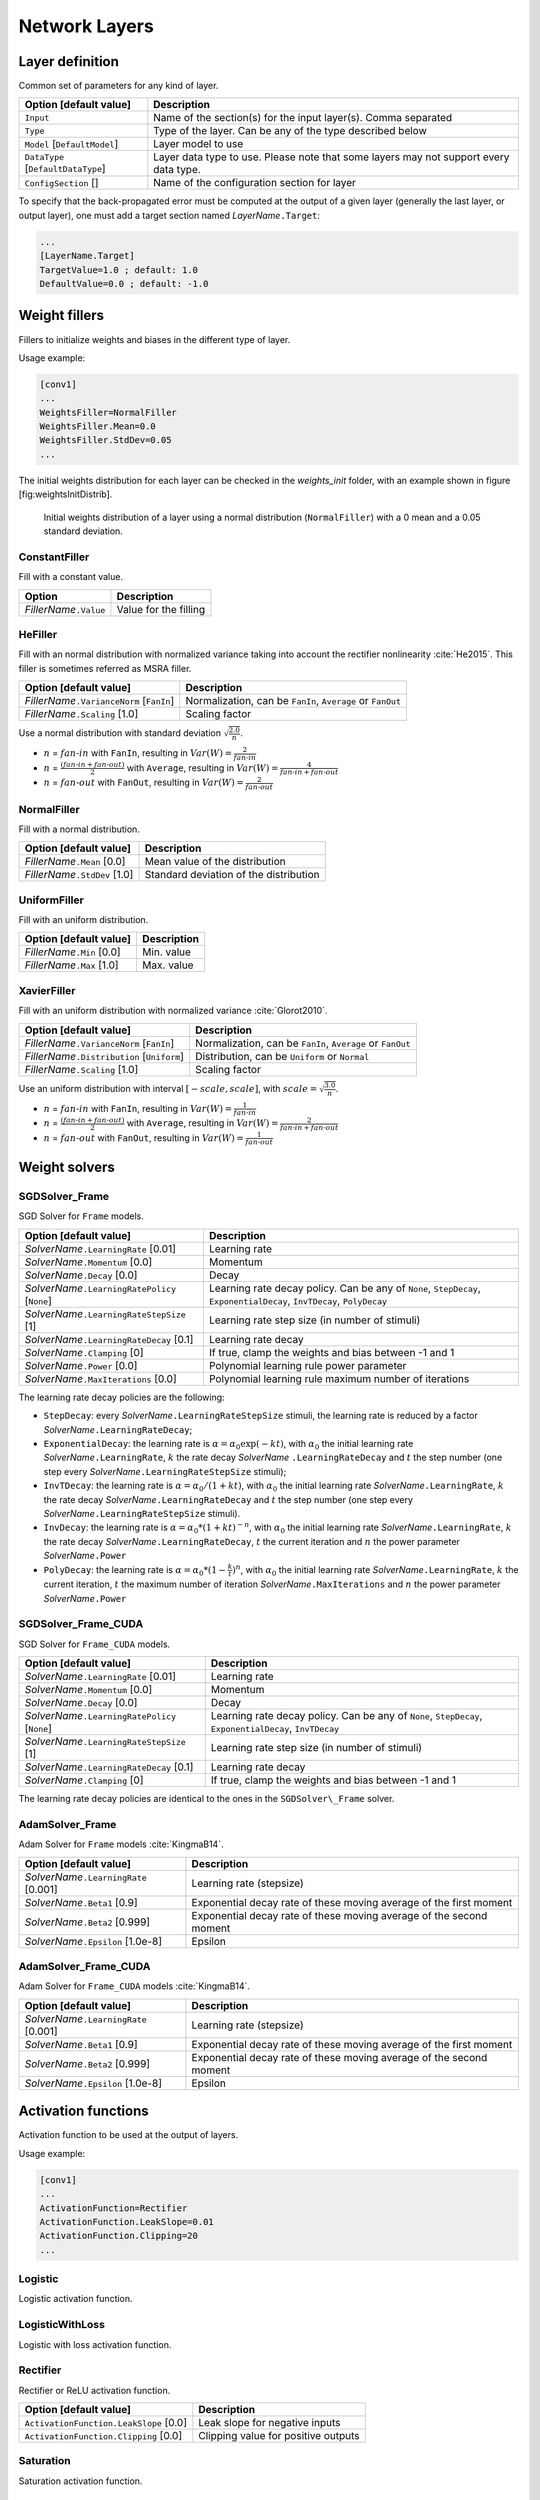 Network Layers
==============

Layer definition
----------------

Common set of parameters for any kind of layer.

+--------------------------------------+-----------------------------------------------------------------------------------------+
| Option [default value]               | Description                                                                             |
+======================================+=========================================================================================+
| ``Input``                            | Name of the section(s) for the input layer(s). Comma separated                          |
+--------------------------------------+-----------------------------------------------------------------------------------------+
| ``Type``                             | Type of the layer. Can be any of the type described below                               |
+--------------------------------------+-----------------------------------------------------------------------------------------+
| ``Model`` [``DefaultModel``]         | Layer model to use                                                                      |
+--------------------------------------+-----------------------------------------------------------------------------------------+
| ``DataType`` [``DefaultDataType``]   | Layer data type to use. Please note that some layers may not support every data type.   |
+--------------------------------------+-----------------------------------------------------------------------------------------+
| ``ConfigSection`` []                 | Name of the configuration section for layer                                             |
+--------------------------------------+-----------------------------------------------------------------------------------------+

To specify that the back-propagated error must be computed at the output
of a given layer (generally the last layer, or output layer), one must
add a target section named *LayerName*\ ``.Target``:

.. code-block:: ini

    ...
    [LayerName.Target]
    TargetValue=1.0 ; default: 1.0
    DefaultValue=0.0 ; default: -1.0

Weight fillers
--------------

Fillers to initialize weights and biases in the different type of layer.

Usage example:

.. code-block:: ini

    [conv1]
    ...
    WeightsFiller=NormalFiller
    WeightsFiller.Mean=0.0
    WeightsFiller.StdDev=0.05
    ...

The initial weights distribution for each layer can be checked in the
*weights\_init* folder, with an example shown in figure
[fig:weightsInitDistrib].

.. figure:: _static/weightsInitDistrib.png
   :alt: Initial weights distribution of a layer using a normal
         distribution (``NormalFiller``) with a 0 mean and a 0.05 standard
         deviation.

   Initial weights distribution of a layer using a normal distribution
   (``NormalFiller``) with a 0 mean and a 0.05 standard deviation.

ConstantFiller
~~~~~~~~~~~~~~

Fill with a constant value.

+----------------------------+-------------------------+
| Option                     | Description             |
+============================+=========================+
| *FillerName*\ ``.Value``   | Value for the filling   |
+----------------------------+-------------------------+

HeFiller
~~~~~~~~

Fill with an normal distribution with normalized variance taking into
account the rectifier nonlinearity :cite:`He2015`. This
filler is sometimes referred as MSRA filler.

+-----------------------------------------------+--------------------------------------------------------------+
| Option [default value]                        | Description                                                  |
+===============================================+==============================================================+
| *FillerName*\ ``.VarianceNorm`` [``FanIn``]   | Normalization, can be ``FanIn``, ``Average`` or ``FanOut``   |
+-----------------------------------------------+--------------------------------------------------------------+
| *FillerName*\ ``.Scaling`` [1.0]              | Scaling factor                                               |
+-----------------------------------------------+--------------------------------------------------------------+

Use a normal distribution with standard deviation
:math:`\sqrt{\frac{2.0}{n}}`.

- :math:`n` = :math:`fan\text{-}in` with ``FanIn``, resulting in
  :math:`Var(W)=\frac{2}{fan\text{-}in}`

- :math:`n` = :math:`\frac{(fan\text{-}in + fan\text{-}out)}{2}`
  with ``Average``, resulting in
  :math:`Var(W)=\frac{4}{fan\text{-}in + fan\text{-}out}`

- :math:`n` = :math:`fan\text{-}out` with ``FanOut``, resulting in
  :math:`Var(W)=\frac{2}{fan\text{-}out}`

NormalFiller
~~~~~~~~~~~~

Fill with a normal distribution.

+-----------------------------------+------------------------------------------+
| Option [default value]            | Description                              |
+===================================+==========================================+
| *FillerName*\ ``.Mean`` [0.0]     | Mean value of the distribution           |
+-----------------------------------+------------------------------------------+
| *FillerName*\ ``.StdDev`` [1.0]   | Standard deviation of the distribution   |
+-----------------------------------+------------------------------------------+

UniformFiller
~~~~~~~~~~~~~

Fill with an uniform distribution.

+--------------------------------+---------------+
| Option [default value]         | Description   |
+================================+===============+
| *FillerName*\ ``.Min`` [0.0]   | Min. value    |
+--------------------------------+---------------+
| *FillerName*\ ``.Max`` [1.0]   | Max. value    |
+--------------------------------+---------------+

XavierFiller
~~~~~~~~~~~~

Fill with an uniform distribution with normalized variance
:cite:`Glorot2010`.

+-------------------------------------------------+--------------------------------------------------------------+
| Option [default value]                          | Description                                                  |
+=================================================+==============================================================+
| *FillerName*\ ``.VarianceNorm`` [``FanIn``]     | Normalization, can be ``FanIn``, ``Average`` or ``FanOut``   |
+-------------------------------------------------+--------------------------------------------------------------+
| *FillerName*\ ``.Distribution`` [``Uniform``]   | Distribution, can be ``Uniform`` or ``Normal``               |
+-------------------------------------------------+--------------------------------------------------------------+
| *FillerName*\ ``.Scaling`` [1.0]                | Scaling factor                                               |
+-------------------------------------------------+--------------------------------------------------------------+

Use an uniform distribution with interval :math:`[-scale,scale]`, with
:math:`scale = \sqrt{\frac{3.0}{n}}`.

- :math:`n` = :math:`fan\text{-}in` with ``FanIn``, resulting in
  :math:`Var(W)=\frac{1}{fan\text{-}in}`

- :math:`n` = :math:`\frac{(fan\text{-}in + fan\text{-}out)}{2}`
  with ``Average``, resulting in
  :math:`Var(W)=\frac{2}{fan\text{-}in + fan\text{-}out}`

- :math:`n` = :math:`fan\text{-}out` with ``FanOut``, resulting in
  :math:`Var(W)=\frac{1}{fan\text{-}out}`

Weight solvers
--------------

SGDSolver\_Frame
~~~~~~~~~~~~~~~~

SGD Solver for ``Frame`` models.

+----------------------------------------------------+-------------------------------------------------------------------------------------------------------------------------+
| Option [default value]                             | Description                                                                                                             |
+====================================================+=========================================================================================================================+
| *SolverName*\ ``.LearningRate`` [0.01]             | Learning rate                                                                                                           |
+----------------------------------------------------+-------------------------------------------------------------------------------------------------------------------------+
| *SolverName*\ ``.Momentum`` [0.0]                  | Momentum                                                                                                                |
+----------------------------------------------------+-------------------------------------------------------------------------------------------------------------------------+
| *SolverName*\ ``.Decay`` [0.0]                     | Decay                                                                                                                   |
+----------------------------------------------------+-------------------------------------------------------------------------------------------------------------------------+
| *SolverName*\ ``.LearningRatePolicy`` [``None``]   | Learning rate decay policy. Can be any of ``None``, ``StepDecay``, ``ExponentialDecay``, ``InvTDecay``, ``PolyDecay``   |
+----------------------------------------------------+-------------------------------------------------------------------------------------------------------------------------+
| *SolverName*\ ``.LearningRateStepSize`` [1]        | Learning rate step size (in number of stimuli)                                                                          |
+----------------------------------------------------+-------------------------------------------------------------------------------------------------------------------------+
| *SolverName*\ ``.LearningRateDecay`` [0.1]         | Learning rate decay                                                                                                     |
+----------------------------------------------------+-------------------------------------------------------------------------------------------------------------------------+
| *SolverName*\ ``.Clamping`` [0]                    | If true, clamp the weights and bias between -1 and 1                                                                    |
+----------------------------------------------------+-------------------------------------------------------------------------------------------------------------------------+
| *SolverName*\ ``.Power`` [0.0]                     | Polynomial learning rule power parameter                                                                                |
+----------------------------------------------------+-------------------------------------------------------------------------------------------------------------------------+
| *SolverName*\ ``.MaxIterations`` [0.0]             | Polynomial learning rule maximum number of iterations                                                                   |
+----------------------------------------------------+-------------------------------------------------------------------------------------------------------------------------+

The learning rate decay policies are the following:

- ``StepDecay``: every *SolverName*\ ``.LearningRateStepSize`` stimuli,
  the learning rate is reduced by a factor
  *SolverName*\ ``.LearningRateDecay``;

- ``ExponentialDecay``: the learning rate is
  :math:`\alpha = \alpha_{0}\exp(-k t)`, with :math:`\alpha_{0}` the
  initial learning rate *SolverName*\ ``.LearningRate``, :math:`k` the
  rate decay *SolverName* ``.LearningRateDecay`` and :math:`t` the step
  number (one step every *SolverName*\ ``.LearningRateStepSize``
  stimuli);

- ``InvTDecay``: the learning rate is
  :math:`\alpha = \alpha_{0} / (1 + k t)`, with :math:`\alpha_{0}` the
  initial learning rate *SolverName*\ ``.LearningRate``, :math:`k` the
  rate decay *SolverName*\ ``.LearningRateDecay`` and :math:`t` the step
  number (one step every *SolverName*\ ``.LearningRateStepSize``
  stimuli).

- ``InvDecay``: the learning rate is
  :math:`\alpha = \alpha_{0} * (1 + k t)^{-n}`, with :math:`\alpha_{0}`
  the initial learning rate *SolverName*\ ``.LearningRate``, :math:`k`
  the rate decay *SolverName*\ ``.LearningRateDecay``, :math:`t` the
  current iteration and :math:`n` the power parameter
  *SolverName*\ ``.Power``

- ``PolyDecay``: the learning rate is
  :math:`\alpha = \alpha_{0} * (1 - \frac{k}{t})^n`, with
  :math:`\alpha_{0}` the initial learning rate
  *SolverName*\ ``.LearningRate``, :math:`k` the current iteration,
  :math:`t` the maximum number of iteration
  *SolverName*\ ``.MaxIterations`` and :math:`n` the power parameter
  *SolverName*\ ``.Power``

SGDSolver\_Frame\_CUDA
~~~~~~~~~~~~~~~~~~~~~~

SGD Solver for ``Frame_CUDA`` models.

+----------------------------------------------------+----------------------------------------------------------------------------------------------------------+
| Option [default value]                             | Description                                                                                              |
+====================================================+==========================================================================================================+
| *SolverName*\ ``.LearningRate`` [0.01]             | Learning rate                                                                                            |
+----------------------------------------------------+----------------------------------------------------------------------------------------------------------+
| *SolverName*\ ``.Momentum`` [0.0]                  | Momentum                                                                                                 |
+----------------------------------------------------+----------------------------------------------------------------------------------------------------------+
| *SolverName*\ ``.Decay`` [0.0]                     | Decay                                                                                                    |
+----------------------------------------------------+----------------------------------------------------------------------------------------------------------+
| *SolverName*\ ``.LearningRatePolicy`` [``None``]   | Learning rate decay policy. Can be any of ``None``, ``StepDecay``, ``ExponentialDecay``, ``InvTDecay``   |
+----------------------------------------------------+----------------------------------------------------------------------------------------------------------+
| *SolverName*\ ``.LearningRateStepSize`` [1]        | Learning rate step size (in number of stimuli)                                                           |
+----------------------------------------------------+----------------------------------------------------------------------------------------------------------+
| *SolverName*\ ``.LearningRateDecay`` [0.1]         | Learning rate decay                                                                                      |
+----------------------------------------------------+----------------------------------------------------------------------------------------------------------+
| *SolverName*\ ``.Clamping`` [0]                    | If true, clamp the weights and bias between -1 and 1                                                     |
+----------------------------------------------------+----------------------------------------------------------------------------------------------------------+

The learning rate decay policies are identical to the ones in the
``SGDSolver\_Frame`` solver.

AdamSolver\_Frame
~~~~~~~~~~~~~~~~~

Adam Solver for ``Frame`` models :cite:`KingmaB14`.

+-------------------------------------------+-----------------------------------------------------------------------+
| Option [default value]                    | Description                                                           |
+===========================================+=======================================================================+
| *SolverName*\ ``.LearningRate`` [0.001]   | Learning rate (stepsize)                                              |
+-------------------------------------------+-----------------------------------------------------------------------+
| *SolverName*\ ``.Beta1`` [0.9]            | Exponential decay rate of these moving average of the first moment    |
+-------------------------------------------+-----------------------------------------------------------------------+
| *SolverName*\ ``.Beta2`` [0.999]          | Exponential decay rate of these moving average of the second moment   |
+-------------------------------------------+-----------------------------------------------------------------------+
| *SolverName*\ ``.Epsilon`` [1.0e-8]       | Epsilon                                                               |
+-------------------------------------------+-----------------------------------------------------------------------+

AdamSolver\_Frame\_CUDA
~~~~~~~~~~~~~~~~~~~~~~~

Adam Solver for ``Frame_CUDA`` models :cite:`KingmaB14`.

+-------------------------------------------+-----------------------------------------------------------------------+
| Option [default value]                    | Description                                                           |
+===========================================+=======================================================================+
| *SolverName*\ ``.LearningRate`` [0.001]   | Learning rate (stepsize)                                              |
+-------------------------------------------+-----------------------------------------------------------------------+
| *SolverName*\ ``.Beta1`` [0.9]            | Exponential decay rate of these moving average of the first moment    |
+-------------------------------------------+-----------------------------------------------------------------------+
| *SolverName*\ ``.Beta2`` [0.999]          | Exponential decay rate of these moving average of the second moment   |
+-------------------------------------------+-----------------------------------------------------------------------+
| *SolverName*\ ``.Epsilon`` [1.0e-8]       | Epsilon                                                               |
+-------------------------------------------+-----------------------------------------------------------------------+

Activation functions
--------------------

Activation function to be used at the output of layers.

Usage example:

.. code-block:: ini

    [conv1]
    ...
    ActivationFunction=Rectifier
    ActivationFunction.LeakSlope=0.01
    ActivationFunction.Clipping=20
    ...

Logistic
~~~~~~~~

Logistic activation function.

LogisticWithLoss
~~~~~~~~~~~~~~~~

Logistic with loss activation function.

Rectifier
~~~~~~~~~

Rectifier or ReLU activation function.

+------------------------------------------+---------------------------------------+
| Option [default value]                   | Description                           |
+==========================================+=======================================+
| ``ActivationFunction.LeakSlope`` [0.0]   | Leak slope for negative inputs        |
+------------------------------------------+---------------------------------------+
| ``ActivationFunction.Clipping`` [0.0]    | Clipping value for positive outputs   |
+------------------------------------------+---------------------------------------+

Saturation
~~~~~~~~~~

Saturation activation function.

Softplus
~~~~~~~~

Softplus activation function.

Tanh
~~~~

Tanh activation function.

Computes :math:`y = tanh(\alpha x)`.

+--------------------------------------+----------------------------+
| Option [default value]               | Description                |
+======================================+============================+
| ``ActivationFunction.Alpha`` [1.0]   | :math:`\alpha` parameter   |
+--------------------------------------+----------------------------+

TanhLeCun
~~~~~~~~~

Tanh activation function with an :math:`\alpha` parameter of
:math:`1.7159 \times (2.0/3.0)`.

Anchor
------

Anchor layer for Faster R-CNN or Single Shot Detector.

+-----------------------------------------------------+--------------------------------------------------------------------------------------------------------------------------------------------------+
| Option [default value]                              | Description                                                                                                                                      |
+=====================================================+==================================================================================================================================================+
| ``Input``                                           | This layer takes one or two inputs. The total number of input channels must be ``ScoresCls`` + 4, with ``ScoresCls`` being equal to 1 or 2.      |
+-----------------------------------------------------+--------------------------------------------------------------------------------------------------------------------------------------------------+
| ``Anchor[*]``                                       | Anchors definition. For each anchor, there must be two space-separated values: the root area and the aspect ratio.                               |
+-----------------------------------------------------+--------------------------------------------------------------------------------------------------------------------------------------------------+
| ``ScoresCls``                                       | Number of classes per anchor. Must be 1 (if the scores input uses logistic regression) or 2 (if the scores input is a two-class softmax layer)   |
+-----------------------------------------------------+--------------------------------------------------------------------------------------------------------------------------------------------------+
| ``FeatureMapWidth`` [``StimuliProvider.Width``]     | Reference width use to scale anchors coordinate.                                                                                                 |
+-----------------------------------------------------+--------------------------------------------------------------------------------------------------------------------------------------------------+
| ``FeatureMapHeight`` [``StimuliProvider.Height``]   | Reference height use to scale anchors coordinate.                                                                                                |
+-----------------------------------------------------+--------------------------------------------------------------------------------------------------------------------------------------------------+

Configuration parameters (*Frame* models)
~~~~~~~~~~~~~~~~~~~~~~~~~~~~~~~~~~~~~~~~~

+--------------------------------+---------------+-------------------------------------------------------------------------------------------------------------------------------+
| Option [default value]         | Model(s)      | Description                                                                                                                   |
+================================+===============+===============================================================================================================================+
| ``PositiveIoU`` [0.7]          | *all Frame*   | Assign a positive label for anchors whose IoU overlap is higher than ``PositiveIoU`` with any ground-truth box                |
+--------------------------------+---------------+-------------------------------------------------------------------------------------------------------------------------------+
| ``NegativeIoU`` [0.3]          | *all Frame*   | Assign a negative label for non-positive anchors whose IoU overlap is lower than ``NegativeIoU`` for all ground-truth boxes   |
+--------------------------------+---------------+-------------------------------------------------------------------------------------------------------------------------------+
| ``LossLambda`` [10.0]          | *all Frame*   | Balancing parameter :math:`\lambda`                                                                                           |
+--------------------------------+---------------+-------------------------------------------------------------------------------------------------------------------------------+
| ``LossPositiveSample`` [128]   | *all Frame*   | Number of random positive samples for the loss computation                                                                    |
+--------------------------------+---------------+-------------------------------------------------------------------------------------------------------------------------------+
| ``LossNegativeSample`` [128]   | *all Frame*   | Number of random negative samples for the loss computation                                                                    |
+--------------------------------+---------------+-------------------------------------------------------------------------------------------------------------------------------+

Usage example:

.. code-block:: ini

    ; RPN network: cls layer
    [scores]
    Input=...
    Type=Conv
    KernelWidth=1
    KernelHeight=1
    ; 18 channels for 9 anchors
    NbOutputs=18
    ...

    [scores.softmax]
    Input=scores
    Type=Softmax
    NbOutputs=[scores]NbOutputs
    WithLoss=1

    ; RPN network: coordinates layer
    [coordinates]
    Input=...
    Type=Conv
    KernelWidth=1
    KernelHeight=1
    ; 36 channels for 4 coordinates x 9 anchors
    NbOutputs=36
    ...

    ; RPN network: anchors
    [anchors]
    Input=scores.softmax,coordinates
    Type=Anchor
    ScoresCls=2 ; using a two-class softmax for the scores
    Anchor[0]=32 1.0
    Anchor[1]=48 1.0
    Anchor[2]=64 1.0
    Anchor[3]=80 1.0
    Anchor[4]=96 1.0
    Anchor[5]=112 1.0
    Anchor[6]=128 1.0
    Anchor[7]=144 1.0
    Anchor[8]=160 1.0
    ConfigSection=anchors.config

    [anchors.config]
    PositiveIoU=0.7
    NegativeIoU=0.3
    LossLambda=1.0

Outputs remapping
~~~~~~~~~~~~~~~~~

Outputs remapping allows to convert *scores* and *coordinates* output
feature maps layout from another ordering that the one used in the N2D2
``Anchor`` layer, during weights import/export.

For example, lets consider that the imported weights corresponds to the
following output feature maps ordering:

::

    0 anchor[0].y
    1 anchor[0].x
    2 anchor[0].h
    3 anchor[0].w
    4 anchor[1].y
    5 anchor[1].x
    6 anchor[1].h
    7 anchor[1].w
    8 anchor[2].y
    9 anchor[2].x
    10 anchor[2].h
    11 anchor[2].w

The output feature maps ordering required by the ``Anchor`` layer is:

::

    0 anchor[0].x
    1 anchor[1].x
    2 anchor[2].x
    3 anchor[0].y
    4 anchor[1].y
    5 anchor[2].y
    6 anchor[0].w
    7 anchor[1].w
    8 anchor[2].w
    9 anchor[0].h
    10 anchor[1].h
    11 anchor[2].h

The feature maps ordering can be changed during weights import/export:

.. code-block:: ini

    ; RPN network: coordinates layer
    [coordinates]
    Input=...
    Type=Conv
    KernelWidth=1
    KernelHeight=1
    ; 36 channels for 4 coordinates x 9 anchors
    NbOutputs=36
    ...
    ConfigSection=coordinates.config

    [coordinates.config]
    WeightsExportFormat=HWCO ; Weights format used by TensorFlow
    OutputsRemap=1:4,0:4,3:4,2:4

Conv
----

Convolutional layer.

+-------------------------------+----------------------------------------------------+
| Option [default value]        | Description                                        |
+===============================+====================================================+
| ``KernelWidth``               | Width of the kernels                               |
+-------------------------------+----------------------------------------------------+
| ``KernelHeight``              | Height of the kernels                              |
+-------------------------------+----------------------------------------------------+
| ``KernelDepth`` []            | Depth of the kernels (implies 3D kernels)          |
+-------------------------------+----------------------------------------------------+
| ``KernelSize`` []             | Kernels size (implies 2D square kernels)           |
+-------------------------------+----------------------------------------------------+
| ``KernelDims`` []             | List of space-separated dimensions for N-D kernels |
+-------------------------------+----------------------------------------------------+
| ``NbOutputs``                 | Number of output channels                          |
+-------------------------------+----------------------------------------------------+
| ``SubSampleX`` [1]            | X-axis subsampling factor of the output feature    |
|                               | maps                                               |
+-------------------------------+----------------------------------------------------+
| ``SubSampleY`` [1]            | Y-axis subsampling factor of the output feature    |
|                               | maps                                               |
+-------------------------------+----------------------------------------------------+
| ``SubSampleZ`` []             | Z-axis subsampling factor of the output feature    |
|                               | maps                                               |
+-------------------------------+----------------------------------------------------+
| ``SubSample`` [1]             | Subsampling factor of the output feature maps      |
+-------------------------------+----------------------------------------------------+
| ``SubSampleDims`` []          | List of space-separated subsampling dimensions     |
|                               | for N-D kernels                                    |
+-------------------------------+----------------------------------------------------+
| ``StrideX`` [1]               | X-axis stride of the kernels                       |
+-------------------------------+----------------------------------------------------+
| ``StrideY`` [1]               | Y-axis stride of the kernels                       |
+-------------------------------+----------------------------------------------------+
| ``StrideZ`` []                | Z-axis stride of the kernels                       |
+-------------------------------+----------------------------------------------------+
| ``Stride`` [1]                | Stride of the kernels                              |
+-------------------------------+----------------------------------------------------+
| ``StrideDims`` []             | List of space-separated stride dimensions for N-D  |
|                               | kernels                                            |
+-------------------------------+----------------------------------------------------+
| ``PaddingX`` [0]              | X-axis input padding                               |
+-------------------------------+----------------------------------------------------+
| ``PaddingY`` [0]              | Y-axis input padding                               |
+-------------------------------+----------------------------------------------------+
| ``PaddingZ`` []               | Z-axis input padding                               |
+-------------------------------+----------------------------------------------------+
| ``Padding`` [0]               | Input padding                                      |
+-------------------------------+----------------------------------------------------+
| ``PaddingDims`` []            | List of space-separated padding dimensions for     |
|                               | N-D kernels                                        |
+-------------------------------+----------------------------------------------------+
| ``DilationX`` [1]             | X-axis dilation of the kernels                     |
+-------------------------------+----------------------------------------------------+
| ``DilationY`` [1]             | Y-axis dilation of the kernels                     |
+-------------------------------+----------------------------------------------------+
| ``DilationZ`` []              | Z-axis dilation of the kernels                     |
+-------------------------------+----------------------------------------------------+
| ``Dilation`` [1]              | Dilation of the kernels                            |
+-------------------------------+----------------------------------------------------+
| ``DilationDims`` []           | List of space-separated dilation dimensions for    |
|                               | N-D kernels                                        |
+-------------------------------+----------------------------------------------------+
| ``ActivationFunction``        | Activation function. Can be any of ``Logistic``,   |
| [``Tanh``]                    | ``LogisticWithLoss``, ``Rectifier``, ``Softplus``, |
|                               | ``TanhLeCun``, ``Linear``, ``Saturation`` or       |
|                               | ``Tanh``                                           |
+-------------------------------+----------------------------------------------------+
| ``WeightsFiller``             | Weights initial values filler                      |
| [``NormalFiller(0.0, 0.05)``] |                                                    |
+-------------------------------+----------------------------------------------------+
| ``BiasFiller``                | Biases initial values filler                       |
| [``NormalFiller(0.0, 0.05)``] |                                                    |
+-------------------------------+----------------------------------------------------+
| ``Mapping.NbGroups`` []       | Mapping: number of groups (mutually exclusive      |
|                               | with all other Mapping.\* options)                 |
+-------------------------------+----------------------------------------------------+
| ``Mapping.ChannelsPerGroup``  | Mapping: number of channels per group (mutually    |
| []                            | exclusive with all other Mapping.\* options)       |
+-------------------------------+----------------------------------------------------+
| ``Mapping.SizeX`` [1]         | Mapping canvas pattern default width               |
+-------------------------------+----------------------------------------------------+
| ``Mapping.SizeY`` [1]         | Mapping canvas pattern default height              |
+-------------------------------+----------------------------------------------------+
| ``Mapping.Size`` [1]          | Mapping canvas pattern default size (mutually      |
|                               | exclusive with ``Mapping.SizeX`` and               |
|                               | ``Mapping.SizeY``)                                 |
+-------------------------------+----------------------------------------------------+
| ``Mapping.StrideX`` [1]       | Mapping canvas default X-axis step                 |
+-------------------------------+----------------------------------------------------+
| ``Mapping.StrideY`` [1]       | Mapping canvas default Y-axis step                 |
+-------------------------------+----------------------------------------------------+
| ``Mapping.Stride`` [1]        | Mapping canvas default step (mutually exclusive    |
|                               | with``Mapping.StrideX`` and ``Mapping.StrideY``)   |
+-------------------------------+----------------------------------------------------+
| ``Mapping.OffsetX`` [0]       | Mapping canvas default X-axis offset               |
+-------------------------------+----------------------------------------------------+
| ``Mapping.OffsetY`` [0]       | Mapping canvas default Y-axis offset               |
+-------------------------------+----------------------------------------------------+
| ``Mapping.Offset`` [0]        | Mapping canvas default offset (mutually exclusive  |
|                               | with ``Mapping.OffsetX`` and ``Mapping.OffsetY``)  |
+-------------------------------+----------------------------------------------------+
| ``Mapping.NbIterations`` [0]  | Mapping canvas pattern default number of           |
|                               | iterations (0 means no limit)                      |
+-------------------------------+----------------------------------------------------+
| ``Mapping(in).SizeX`` [1]     | Mapping canvas pattern default width for           |
|                               | input layer ``in``                                 |
+-------------------------------+----------------------------------------------------+
| ``Mapping(in).SizeY`` [1]     | Mapping canvas pattern default height for          |
|                               | input layer ``in``                                 |
+-------------------------------+----------------------------------------------------+
| ``Mapping(in).Size`` [1]      | Mapping canvas pattern default size for            |
|                               | input layer ``in`` (mutually exclusive with        |
|                               | ``Mapping(in).SizeX`` and ``Mapping(in).SizeY``)   |
+-------------------------------+----------------------------------------------------+
| ``Mapping(in).StrideX`` [1]   | Mapping canvas default X-axis step for             |
|                               | input layer ``in``                                 |
+-------------------------------+----------------------------------------------------+
| ``Mapping(in).StrideY`` [1]   | Mapping canvas default Y-axis step for             |
|                               | input layer ``in``                                 |
+-------------------------------+----------------------------------------------------+
| ``Mapping(in).Stride`` [1]    | Mapping canvas default step for input layer ``in`` |
|                               | (mutually exclusive with ``Mapping(in).StrideX``   |
|                               | and ``Mapping(in).StrideY``)                       |
+-------------------------------+----------------------------------------------------+
| ``Mapping(in).OffsetX`` [0]   | Mapping canvas default X-axis offset for           |
|                               | input layer ``in``                                 |
+-------------------------------+----------------------------------------------------+
| ``Mapping(in).OffsetY`` [0]   | Mapping canvas default Y-axis offset for           |
|                               | input layer ``in``                                 |
+-------------------------------+----------------------------------------------------+
| ``Mapping(in).Offset`` [0]    | Mapping canvas default offset for input            |
|                               | layer ``in`` (mutually exclusive with              |
|                               | ``Mapping(in).OffsetX`` and                        |
|                               | ``Mapping(in).OffsetY``)                           |
+-------------------------------+----------------------------------------------------+
| ``Mapping(in).NbIterations``  | Mapping canvas pattern default number of           |
| [0]                           | iterations for input layer ``in`` (0 means no      |
|                               | limit)                                             |
+-------------------------------+----------------------------------------------------+
| ``WeightsSharing`` []         | Share the weights with an other layer              |
+-------------------------------+----------------------------------------------------+
| ``BiasesSharing`` []          | Share the biases with an other layer               |
+-------------------------------+----------------------------------------------------+

Configuration parameters (*Frame* models)
~~~~~~~~~~~~~~~~~~~~~~~~~~~~~~~~~~~~~~~~~

+--------------------------------------+---------------+--------------------------------------------------------------------------------------------------------------------------------------------------------------------------------------------------------------------------------------------------------------------------------------------------------------------+
| Option [default value]               | Model(s)      | Description                                                                                                                                                                                                                                                                                                        |
+======================================+===============+====================================================================================================================================================================================================================================================================================================================+
| ``NoBias`` [0]                       | *all Frame*   | If true, don’t use bias                                                                                                                                                                                                                                                                                            |
+--------------------------------------+---------------+--------------------------------------------------------------------------------------------------------------------------------------------------------------------------------------------------------------------------------------------------------------------------------------------------------------------+
| ``Solvers.``\ \*                     | *all Frame*   | Any solver parameters                                                                                                                                                                                                                                                                                              |
+--------------------------------------+---------------+--------------------------------------------------------------------------------------------------------------------------------------------------------------------------------------------------------------------------------------------------------------------------------------------------------------------+
| ``WeightsSolver.``\ \*               | *all Frame*   | Weights solver parameters, take precedence over the ``Solvers.``\ \* parameters                                                                                                                                                                                                                                    |
+--------------------------------------+---------------+--------------------------------------------------------------------------------------------------------------------------------------------------------------------------------------------------------------------------------------------------------------------------------------------------------------------+
| ``BiasSolver.``\ \*                  | *all Frame*   | Bias solver parameters, take precedence over the ``Solvers.``\ \* parameters                                                                                                                                                                                                                                       |
+--------------------------------------+---------------+--------------------------------------------------------------------------------------------------------------------------------------------------------------------------------------------------------------------------------------------------------------------------------------------------------------------+
| ``WeightsExportFormat`` [``OCHW``]   | *all Frame*   | Weights import/export format. Can be ``OCHW`` or ``OCHW``, with ``O`` the output feature map, ``C`` the input feature map (channel), ``H`` the kernel row and ``W`` the kernel column, in the order of the outermost dimension (in the leftmost position) to the innermost dimension (in the rightmost position)   |
+--------------------------------------+---------------+--------------------------------------------------------------------------------------------------------------------------------------------------------------------------------------------------------------------------------------------------------------------------------------------------------------------+
| ``WeightsExportFlip`` [0]            | *all Frame*   | If true, import/export flipped kernels                                                                                                                                                                                                                                                                             |
+--------------------------------------+---------------+--------------------------------------------------------------------------------------------------------------------------------------------------------------------------------------------------------------------------------------------------------------------------------------------------------------------+

Configuration parameters (*Spike* models)
~~~~~~~~~~~~~~~~~~~~~~~~~~~~~~~~~~~~~~~~~

*Experimental option (implementation may be wrong or susceptible to
change)*

+---------------------------------------------------+-----------------------------+---------------------------------------------------------------------------------------------------------------------------------------------------------------------------------------------+
| Option [default value]                            | Model(s)                    | Description                                                                                                                                                                                 |
+===================================================+=============================+=============================================================================================================================================================================================+
| ``IncomingDelay`` [1 ``TimePs``;100 ``TimeFs``]   | *all Spike*                 | Synaptic incoming delay :math:`w_{delay}`                                                                                                                                                   |
+---------------------------------------------------+-----------------------------+---------------------------------------------------------------------------------------------------------------------------------------------------------------------------------------------+
| ``Threshold`` [1.0]                               | ``Spike``, ``Spike_RRAM``   | Threshold of the neuron :math:`I_{thres}`                                                                                                                                                   |
+---------------------------------------------------+-----------------------------+---------------------------------------------------------------------------------------------------------------------------------------------------------------------------------------------+
| ``BipolarThreshold`` [1]                          | ``Spike``, ``Spike_RRAM``   | If true, the threshold is also applied to the absolute value of negative values (generating negative spikes)                                                                                |
+---------------------------------------------------+-----------------------------+---------------------------------------------------------------------------------------------------------------------------------------------------------------------------------------------+
| ``Leak`` [0.0]                                    | ``Spike``, ``Spike_RRAM``   | Neural leak time constant :math:`\tau_{leak}` (if 0, no leak)                                                                                                                               |
+---------------------------------------------------+-----------------------------+---------------------------------------------------------------------------------------------------------------------------------------------------------------------------------------------+
| ``Refractory`` [0.0]                              | ``Spike``, ``Spike_RRAM``   | Neural refractory period :math:`T_{refrac}`                                                                                                                                                 |
+---------------------------------------------------+-----------------------------+---------------------------------------------------------------------------------------------------------------------------------------------------------------------------------------------+
| ``WeightsRelInit`` [0.0;0.05]                     | ``Spike``                   | Relative initial synaptic weight :math:`w_{init}`                                                                                                                                           |
+---------------------------------------------------+-----------------------------+---------------------------------------------------------------------------------------------------------------------------------------------------------------------------------------------+
| ``WeightsMinMean`` [1;0.1]                        | ``Spike_RRAM``              | Mean minimum synaptic weight :math:`w_{min}`                                                                                                                                                |
+---------------------------------------------------+-----------------------------+---------------------------------------------------------------------------------------------------------------------------------------------------------------------------------------------+
| ``WeightsMaxMean`` [100;10.0]                     | ``Spike_RRAM``              | Mean maximum synaptic weight :math:`w_{max}`                                                                                                                                                |
+---------------------------------------------------+-----------------------------+---------------------------------------------------------------------------------------------------------------------------------------------------------------------------------------------+
| ``WeightsMinVarSlope`` [0.0]                      | ``Spike_RRAM``              | OXRAM specific parameter                                                                                                                                                                    |
+---------------------------------------------------+-----------------------------+---------------------------------------------------------------------------------------------------------------------------------------------------------------------------------------------+
| ``WeightsMinVarOrigin`` [0.0]                     | ``Spike_RRAM``              | OXRAM specific parameter                                                                                                                                                                    |
+---------------------------------------------------+-----------------------------+---------------------------------------------------------------------------------------------------------------------------------------------------------------------------------------------+
| ``WeightsMaxVarSlope`` [0.0]                      | ``Spike_RRAM``              | OXRAM specific parameter                                                                                                                                                                    |
+---------------------------------------------------+-----------------------------+---------------------------------------------------------------------------------------------------------------------------------------------------------------------------------------------+
| ``WeightsMaxVarOrigin`` [0.0]                     | ``Spike_RRAM``              | OXRAM specific parameter                                                                                                                                                                    |
+---------------------------------------------------+-----------------------------+---------------------------------------------------------------------------------------------------------------------------------------------------------------------------------------------+
| ``WeightsSetProba`` [1.0]                         | ``Spike_RRAM``              | Intrinsic SET switching probability :math:`P_{SET}` (upon receiving a SET programming pulse). Assuming uniform statistical distribution (not well supported by experiments on RRAM)         |
+---------------------------------------------------+-----------------------------+---------------------------------------------------------------------------------------------------------------------------------------------------------------------------------------------+
| ``WeightsResetProba`` [1.0]                       | ``Spike_RRAM``              | Intrinsic RESET switching probability :math:`P_{RESET}` (upon receiving a RESET programming pulse). Assuming uniform statistical distribution (not well supported by experiments on RRAM)   |
+---------------------------------------------------+-----------------------------+---------------------------------------------------------------------------------------------------------------------------------------------------------------------------------------------+
| ``SynapticRedundancy`` [1]                        | ``Spike_RRAM``              | Synaptic redundancy (number of RRAM device per synapse)                                                                                                                                     |
+---------------------------------------------------+-----------------------------+---------------------------------------------------------------------------------------------------------------------------------------------------------------------------------------------+
| ``BipolarWeights`` [0]                            | ``Spike_RRAM``              | Bipolar weights                                                                                                                                                                             |
+---------------------------------------------------+-----------------------------+---------------------------------------------------------------------------------------------------------------------------------------------------------------------------------------------+
| ``BipolarIntegration`` [0]                        | ``Spike_RRAM``              | Bipolar integration                                                                                                                                                                         |
+---------------------------------------------------+-----------------------------+---------------------------------------------------------------------------------------------------------------------------------------------------------------------------------------------+
| ``LtpProba`` [0.2]                                | ``Spike_RRAM``              | Extrinsic STDP LTP probability (cumulative with intrinsic SET switching probability :math:`P_{SET}`)                                                                                        |
+---------------------------------------------------+-----------------------------+---------------------------------------------------------------------------------------------------------------------------------------------------------------------------------------------+
| ``LtdProba`` [0.1]                                | ``Spike_RRAM``              | Extrinsic STDP LTD probability (cumulative with intrinsic RESET switching probability :math:`P_{RESET}`)                                                                                    |
+---------------------------------------------------+-----------------------------+---------------------------------------------------------------------------------------------------------------------------------------------------------------------------------------------+
| ``StdpLtp`` [1000 ``TimePs``]                     | ``Spike_RRAM``              | STDP LTP time window :math:`T_{LTP}`                                                                                                                                                        |
+---------------------------------------------------+-----------------------------+---------------------------------------------------------------------------------------------------------------------------------------------------------------------------------------------+
| ``InhibitRefractory`` [0 ``TimePs``]              | ``Spike_RRAM``              | Neural lateral inhibition period :math:`T_{inhibit}`                                                                                                                                        |
+---------------------------------------------------+-----------------------------+---------------------------------------------------------------------------------------------------------------------------------------------------------------------------------------------+
| ``EnableStdp`` [1]                                | ``Spike_RRAM``              | If false, STDP is disabled (no synaptic weight change)                                                                                                                                      |
+---------------------------------------------------+-----------------------------+---------------------------------------------------------------------------------------------------------------------------------------------------------------------------------------------+
| ``RefractoryIntegration`` [1]                     | ``Spike_RRAM``              | If true, reset the integration to 0 during the refractory period                                                                                                                            |
+---------------------------------------------------+-----------------------------+---------------------------------------------------------------------------------------------------------------------------------------------------------------------------------------------+
| ``DigitalIntegration`` [0]                        | ``Spike_RRAM``              | If false, the analog value of the devices is integrated, instead of their binary value                                                                                                      |
+---------------------------------------------------+-----------------------------+---------------------------------------------------------------------------------------------------------------------------------------------------------------------------------------------+

Deconv
------

Deconvolution layer.

+-------------------------------+----------------------------------------------------+
| Option [default value]        | Description                                        |
+===============================+====================================================+
| ``KernelWidth``               | Width of the kernels                               |
+-------------------------------+----------------------------------------------------+
| ``KernelHeight``              | Height of the kernels                              |
+-------------------------------+----------------------------------------------------+
| ``KernelDepth`` []            | Depth of the kernels (implies 3D kernels)          |
+-------------------------------+----------------------------------------------------+
| ``KernelSize`` []             | Kernels size (implies 2D square kernels)           |
+-------------------------------+----------------------------------------------------+
| ``KernelDims`` []             | List of space-separated dimensions for N-D kernels |
+-------------------------------+----------------------------------------------------+
| ``NbOutputs``                 | Number of output channels                          |
+-------------------------------+----------------------------------------------------+
| ``SubSampleX`` [1]            | X-axis subsampling factor of the output feature    |
|                               | maps                                               |
+-------------------------------+----------------------------------------------------+
| ``SubSampleY`` [1]            | Y-axis subsampling factor of the output feature    |
|                               | maps                                               |
+-------------------------------+----------------------------------------------------+
| ``SubSampleZ`` []             | Z-axis subsampling factor of the output feature    |
|                               | maps                                               |
+-------------------------------+----------------------------------------------------+
| ``SubSample`` [1]             | Subsampling factor of the output feature maps      |
+-------------------------------+----------------------------------------------------+
| ``SubSampleDims`` []          | List of space-separated subsampling dimensions     |
|                               | for N-D kernels                                    |
+-------------------------------+----------------------------------------------------+
| ``StrideX`` [1]               | X-axis stride of the kernels                       |
+-------------------------------+----------------------------------------------------+
| ``StrideY`` [1]               | Y-axis stride of the kernels                       |
+-------------------------------+----------------------------------------------------+
| ``StrideZ`` []                | Z-axis stride of the kernels                       |
+-------------------------------+----------------------------------------------------+
| ``Stride`` [1]                | Stride of the kernels                              |
+-------------------------------+----------------------------------------------------+
| ``StrideDims`` []             | List of space-separated stride dimensions for N-D  |
|                               | kernels                                            |
+-------------------------------+----------------------------------------------------+
| ``PaddingX`` [0]              | X-axis input padding                               |
+-------------------------------+----------------------------------------------------+
| ``PaddingY`` [0]              | Y-axis input padding                               |
+-------------------------------+----------------------------------------------------+
| ``PaddingZ`` []               | Z-axis input padding                               |
+-------------------------------+----------------------------------------------------+
| ``Padding`` [0]               | Input padding                                      |
+-------------------------------+----------------------------------------------------+
| ``PaddingDims`` []            | List of space-separated padding dimensions for     |
|                               | N-D kernels                                        |
+-------------------------------+----------------------------------------------------+
| ``DilationX`` [1]             | X-axis dilation of the kernels                     |
+-------------------------------+----------------------------------------------------+
| ``DilationY`` [1]             | Y-axis dilation of the kernels                     |
+-------------------------------+----------------------------------------------------+
| ``DilationZ`` []              | Z-axis dilation of the kernels                     |
+-------------------------------+----------------------------------------------------+
| ``Dilation`` [1]              | Dilation of the kernels                            |
+-------------------------------+----------------------------------------------------+
| ``DilationDims`` []           | List of space-separated dilation dimensions for    |
|                               | N-D kernels                                        |
+-------------------------------+----------------------------------------------------+
| ``ActivationFunction``        | Activation function. Can be any of ``Logistic``,   |
| [``Tanh``]                    | ``LogisticWithLoss``, ``Rectifier``, ``Softplus``, |
|                               | ``TanhLeCun``, ``Linear``, ``Saturation`` or       |
|                               | ``Tanh``                                           |
+-------------------------------+----------------------------------------------------+
| ``WeightsFiller``             | Weights initial values filler                      |
| [``NormalFiller(0.0, 0.05)``] |                                                    |
+-------------------------------+----------------------------------------------------+
| ``BiasFiller``                | Biases initial values filler                       |
| [``NormalFiller(0.0, 0.05)``] |                                                    |
+-------------------------------+----------------------------------------------------+
| ``Mapping.NbGroups`` []       | Mapping: number of groups (mutually exclusive      |
|                               | with all other Mapping.\* options)                 |
+-------------------------------+----------------------------------------------------+
| ``Mapping.ChannelsPerGroup``  | Mapping: number of channels per group (mutually    |
| []                            | exclusive with all other Mapping.\* options)       |
+-------------------------------+----------------------------------------------------+
| ``Mapping.SizeX`` [1]         | Mapping canvas pattern default width               |
+-------------------------------+----------------------------------------------------+
| ``Mapping.SizeY`` [1]         | Mapping canvas pattern default height              |
+-------------------------------+----------------------------------------------------+
| ``Mapping.Size`` [1]          | Mapping canvas pattern default size (mutually      |
|                               | exclusive with ``Mapping.SizeX`` and               |
|                               | ``Mapping.SizeY``)                                 |
+-------------------------------+----------------------------------------------------+
| ``Mapping.StrideX`` [1]       | Mapping canvas default X-axis step                 |
+-------------------------------+----------------------------------------------------+
| ``Mapping.StrideY`` [1]       | Mapping canvas default Y-axis step                 |
+-------------------------------+----------------------------------------------------+
| ``Mapping.Stride`` [1]        | Mapping canvas default step (mutually exclusive    |
|                               | with``Mapping.StrideX`` and ``Mapping.StrideY``)   |
+-------------------------------+----------------------------------------------------+
| ``Mapping.OffsetX`` [0]       | Mapping canvas default X-axis offset               |
+-------------------------------+----------------------------------------------------+
| ``Mapping.OffsetY`` [0]       | Mapping canvas default Y-axis offset               |
+-------------------------------+----------------------------------------------------+
| ``Mapping.Offset`` [0]        | Mapping canvas default offset (mutually exclusive  |
|                               | with ``Mapping.OffsetX`` and ``Mapping.OffsetY``)  |
+-------------------------------+----------------------------------------------------+
| ``Mapping.NbIterations`` [0]  | Mapping canvas pattern default number of           |
|                               | iterations (0 means no limit)                      |
+-------------------------------+----------------------------------------------------+
| ``Mapping(in).SizeX`` [1]     | Mapping canvas pattern default width for           |
|                               | input layer ``in``                                 |
+-------------------------------+----------------------------------------------------+
| ``Mapping(in).SizeY`` [1]     | Mapping canvas pattern default height for          |
|                               | input layer ``in``                                 |
+-------------------------------+----------------------------------------------------+
| ``Mapping(in).Size`` [1]      | Mapping canvas pattern default size for            |
|                               | input layer ``in`` (mutually exclusive with        |
|                               | ``Mapping(in).SizeX`` and ``Mapping(in).SizeY``)   |
+-------------------------------+----------------------------------------------------+
| ``Mapping(in).StrideX`` [1]   | Mapping canvas default X-axis step for             |
|                               | input layer ``in``                                 |
+-------------------------------+----------------------------------------------------+
| ``Mapping(in).StrideY`` [1]   | Mapping canvas default Y-axis step for             |
|                               | input layer ``in``                                 |
+-------------------------------+----------------------------------------------------+
| ``Mapping(in).Stride`` [1]    | Mapping canvas default step for input layer ``in`` |
|                               | (mutually exclusive with ``Mapping(in).StrideX``   |
|                               | and ``Mapping(in).StrideY``)                       |
+-------------------------------+----------------------------------------------------+
| ``Mapping(in).OffsetX`` [0]   | Mapping canvas default X-axis offset for           |
|                               | input layer ``in``                                 |
+-------------------------------+----------------------------------------------------+
| ``Mapping(in).OffsetY`` [0]   | Mapping canvas default Y-axis offset for           |
|                               | input layer ``in``                                 |
+-------------------------------+----------------------------------------------------+
| ``Mapping(in).Offset`` [0]    | Mapping canvas default offset for input            |
|                               | layer ``in`` (mutually exclusive with              |
|                               | ``Mapping(in).OffsetX`` and                        |
|                               | ``Mapping(in).OffsetY``)                           |
+-------------------------------+----------------------------------------------------+
| ``Mapping(in).NbIterations``  | Mapping canvas pattern default number of           |
| [0]                           | iterations for input layer ``in`` (0 means no      |
|                               | limit)                                             |
+-------------------------------+----------------------------------------------------+
| ``WeightsSharing`` []         | Share the weights with an other layer              |
+-------------------------------+----------------------------------------------------+
| ``BiasesSharing`` []          | Share the biases with an other layer               |
+-------------------------------+----------------------------------------------------+


Configuration parameters (*Frame* models)
~~~~~~~~~~~~~~~~~~~~~~~~~~~~~~~~~~~~~~~~~

+--------------------------------------+---------------+--------------------------------------------------------------------------------------------------------------------------------------------------------------------------------------------------------------------------------------------------------------------------------------------------------------------+
| Option [default value]               | Model(s)      | Description                                                                                                                                                                                                                                                                                                        |
+======================================+===============+====================================================================================================================================================================================================================================================================================================================+
| ``NoBias`` [0]                       | *all Frame*   | If true, don’t use bias                                                                                                                                                                                                                                                                                            |
+--------------------------------------+---------------+--------------------------------------------------------------------------------------------------------------------------------------------------------------------------------------------------------------------------------------------------------------------------------------------------------------------+
| ``BackPropagate`` [1]                | *all Frame*   | If true, enable backpropogation                                                                                                                                                                                                                                                                                    |
+--------------------------------------+---------------+--------------------------------------------------------------------------------------------------------------------------------------------------------------------------------------------------------------------------------------------------------------------------------------------------------------------+
| ``Solvers.``\ \*                     | *all Frame*   | Any solver parameters                                                                                                                                                                                                                                                                                              |
+--------------------------------------+---------------+--------------------------------------------------------------------------------------------------------------------------------------------------------------------------------------------------------------------------------------------------------------------------------------------------------------------+
| ``WeightsSolver.``\ \*               | *all Frame*   | Weights solver parameters, take precedence over the ``Solvers.``\ \* parameters                                                                                                                                                                                                                                    |
+--------------------------------------+---------------+--------------------------------------------------------------------------------------------------------------------------------------------------------------------------------------------------------------------------------------------------------------------------------------------------------------------+
| ``BiasSolver.``\ \*                  | *all Frame*   | Bias solver parameters, take precedence over the ``Solvers.``\ \* parameters                                                                                                                                                                                                                                       |
+--------------------------------------+---------------+--------------------------------------------------------------------------------------------------------------------------------------------------------------------------------------------------------------------------------------------------------------------------------------------------------------------+
| ``WeightsExportFormat`` [``OCHW``]   | *all Frame*   | Weights import/export format. Can be ``OCHW`` or ``OCHW``, with ``O`` the output feature map, ``C`` the input feature map (channel), ``H`` the kernel row and ``W`` the kernel column, in the order of the outermost dimension (in the leftmost position) to the innermost dimension (in the rightmost position)   |
+--------------------------------------+---------------+--------------------------------------------------------------------------------------------------------------------------------------------------------------------------------------------------------------------------------------------------------------------------------------------------------------------+
| ``WeightsExportFlip`` [0]            | *all Frame*   | If true, import/export flipped kernels                                                                                                                                                                                                                                                                             |
+--------------------------------------+---------------+--------------------------------------------------------------------------------------------------------------------------------------------------------------------------------------------------------------------------------------------------------------------------------------------------------------------+

Pool
----

Pooling layer.

There are two CUDA models for this cell:

``Frame_CUDA``, which uses CuDNN as back-end and only supports
one-to-one input to output map connection;

``Frame_EXT_CUDA``, which uses custom CUDA kernels and allows arbitrary
connections between input and output maps (and can therefore be used to
implement Maxout or both Maxout and Pooling simultaneously).

Maxout example
~~~~~~~~~~~~~~

In the following INI section, one implements a Maxout between each
consecutive pair of 8 input maps:

.. code-block:: ini

    [maxout_layer]
    Input=...
    Type=Pool
    Model=Frame_EXT_CUDA
    PoolWidth=1
    PoolHeight=1
    NbOutputs=4
    Pooling=Max
    Mapping.SizeY=2
    Mapping.StrideY=2

The layer connectivity is the following:

+---+---+---+---+---+---+
| # | 1 | X |   |   |   |
|   +---+---+---+---+---+
| i | 2 | X |   |   |   |
| n +---+---+---+---+---+
| p | 3 |   | X |   |   |
| u +---+---+---+---+---+
| t | 4 |   | X |   |   |
|   +---+---+---+---+---+
| m | 5 |   |   | X |   |
| a +---+---+---+---+---+
| p | 6 |   |   | X |   |
|   +---+---+---+---+---+
|   | 7 |   |   |   | X |
|   +---+---+---+---+---+
|   | 8 |   |   |   | X |
+---+---+---+---+---+---+
|       | 1 | 2 | 3 | 4 |
+       +---+---+---+---+
|       | # output map  |
+-------+---------------+


+-------------------------------+----------------------------------------------------+
| Option [default value]        | Description                                        |
+===============================+====================================================+
| ``Pooling``                   | Type of pooling (``Max`` or ``Average``)           |
+-------------------------------+----------------------------------------------------+
| ``PoolWidth``                 | Width of the pooling area                          |
+-------------------------------+----------------------------------------------------+
| ``PoolHeight``                | Height of the pooling area                         |
+-------------------------------+----------------------------------------------------+
| ``PoolDepth`` []              | Depth of the pooling area (implies 3D pooling      |
|                               | area)                                              |
+-------------------------------+----------------------------------------------------+
| ``PoolSize`` []               | Pooling area size (implies 2D square pooling area) |
+-------------------------------+----------------------------------------------------+
| ``PoolDims`` []               | List of space-separated dimensions for N-D pooling |
|                               | area                                               |
+-------------------------------+----------------------------------------------------+
| ``NbOutputs``                 | Number of output channels                          |
+-------------------------------+----------------------------------------------------+
| ``StrideX`` [1]               | X-axis stride of the pooling area                  |
+-------------------------------+----------------------------------------------------+
| ``StrideY`` [1]               | Y-axis stride of the pooling area                  |
+-------------------------------+----------------------------------------------------+
| ``StrideZ`` []                | Z-axis stride of the pooling area                  |
+-------------------------------+----------------------------------------------------+
| ``Stride`` [1]                | Stride of the pooling area                         |
+-------------------------------+----------------------------------------------------+
| ``StrideDims`` []             | List of space-separated stride dimensions for N-D  |
|                               | pooling area                                       |
+-------------------------------+----------------------------------------------------+
| ``PaddingX`` [0]              | X-axis input padding                               |
+-------------------------------+----------------------------------------------------+
| ``PaddingY`` [0]              | Y-axis input padding                               |
+-------------------------------+----------------------------------------------------+
| ``PaddingZ`` []               | Z-axis input padding                               |
+-------------------------------+----------------------------------------------------+
| ``Padding`` [0]               | Input padding                                      |
+-------------------------------+----------------------------------------------------+
| ``PaddingDims`` []            | List of space-separated padding dimensions for     |
|                               | N-D pooling area                                   |
+-------------------------------+----------------------------------------------------+
| ``ActivationFunction``        | Activation function. Can be any of ``Logistic``,   |
| [``Linear``]                  | ``LogisticWithLoss``, ``Rectifier``, ``Softplus``, |
|                               | ``TanhLeCun``, ``Linear``, ``Saturation`` or       |
|                               | ``Tanh``                                           |
+-------------------------------+----------------------------------------------------+
| ``Mapping.NbGroups`` []       | Mapping: number of groups (mutually exclusive      |
|                               | with all other Mapping.\* options)                 |
+-------------------------------+----------------------------------------------------+
| ``Mapping.ChannelsPerGroup``  | Mapping: number of channels per group (mutually    |
| []                            | exclusive with all other Mapping.\* options)       |
+-------------------------------+----------------------------------------------------+
| ``Mapping.SizeX`` [1]         | Mapping canvas pattern default width               |
+-------------------------------+----------------------------------------------------+
| ``Mapping.SizeY`` [1]         | Mapping canvas pattern default height              |
+-------------------------------+----------------------------------------------------+
| ``Mapping.Size`` [1]          | Mapping canvas pattern default size (mutually      |
|                               | exclusive with ``Mapping.SizeX`` and               |
|                               | ``Mapping.SizeY``)                                 |
+-------------------------------+----------------------------------------------------+
| ``Mapping.StrideX`` [1]       | Mapping canvas default X-axis step                 |
+-------------------------------+----------------------------------------------------+
| ``Mapping.StrideY`` [1]       | Mapping canvas default Y-axis step                 |
+-------------------------------+----------------------------------------------------+
| ``Mapping.Stride`` [1]        | Mapping canvas default step (mutually exclusive    |
|                               | with``Mapping.StrideX`` and ``Mapping.StrideY``)   |
+-------------------------------+----------------------------------------------------+
| ``Mapping.OffsetX`` [0]       | Mapping canvas default X-axis offset               |
+-------------------------------+----------------------------------------------------+
| ``Mapping.OffsetY`` [0]       | Mapping canvas default Y-axis offset               |
+-------------------------------+----------------------------------------------------+
| ``Mapping.Offset`` [0]        | Mapping canvas default offset (mutually exclusive  |
|                               | with ``Mapping.OffsetX`` and ``Mapping.OffsetY``)  |
+-------------------------------+----------------------------------------------------+
| ``Mapping.NbIterations`` [0]  | Mapping canvas pattern default number of           |
|                               | iterations (0 means no limit)                      |
+-------------------------------+----------------------------------------------------+
| ``Mapping(in).SizeX`` [1]     | Mapping canvas pattern default width for           |
|                               | input layer ``in``                                 |
+-------------------------------+----------------------------------------------------+
| ``Mapping(in).SizeY`` [1]     | Mapping canvas pattern default height for          |
|                               | input layer ``in``                                 |
+-------------------------------+----------------------------------------------------+
| ``Mapping(in).Size`` [1]      | Mapping canvas pattern default size for            |
|                               | input layer ``in`` (mutually exclusive with        |
|                               | ``Mapping(in).SizeX`` and ``Mapping(in).SizeY``)   |
+-------------------------------+----------------------------------------------------+
| ``Mapping(in).StrideX`` [1]   | Mapping canvas default X-axis step for             |
|                               | input layer ``in``                                 |
+-------------------------------+----------------------------------------------------+
| ``Mapping(in).StrideY`` [1]   | Mapping canvas default Y-axis step for             |
|                               | input layer ``in``                                 |
+-------------------------------+----------------------------------------------------+
| ``Mapping(in).Stride`` [1]    | Mapping canvas default step for input layer ``in`` |
|                               | (mutually exclusive with ``Mapping(in).StrideX``   |
|                               | and ``Mapping(in).StrideY``)                       |
+-------------------------------+----------------------------------------------------+
| ``Mapping(in).OffsetX`` [0]   | Mapping canvas default X-axis offset for           |
|                               | input layer ``in``                                 |
+-------------------------------+----------------------------------------------------+
| ``Mapping(in).OffsetY`` [0]   | Mapping canvas default Y-axis offset for           |
|                               | input layer ``in``                                 |
+-------------------------------+----------------------------------------------------+
| ``Mapping(in).Offset`` [0]    | Mapping canvas default offset for input            |
|                               | layer ``in`` (mutually exclusive with              |
|                               | ``Mapping(in).OffsetX`` and                        |
|                               | ``Mapping(in).OffsetY``)                           |
+-------------------------------+----------------------------------------------------+
| ``Mapping(in).NbIterations``  | Mapping canvas pattern default number of           |
| [0]                           | iterations for input layer ``in`` (0 means no      |
|                               | limit)                                             |
+-------------------------------+----------------------------------------------------+



Configuration parameters (*Spike* models)
~~~~~~~~~~~~~~~~~~~~~~~~~~~~~~~~~~~~~~~~~

+---------------------------------------------------+---------------+---------------------------------------------+
| Option [default value]                            | Model(s)      | Description                                 |
+===================================================+===============+=============================================+
| ``IncomingDelay`` [1 ``TimePs``;100 ``TimeFs``]   | *all Spike*   | Synaptic incoming delay :math:`w_{delay}`   |
+---------------------------------------------------+---------------+---------------------------------------------+
| value                                             |               |                                             |
+---------------------------------------------------+---------------+---------------------------------------------+

Unpool
------

Unpooling layer.


+-------------------------------+----------------------------------------------------+
| Option [default value]        | Description                                        |
+===============================+====================================================+
| ``Pooling``                   | Type of pooling (``Max`` or ``Average``)           |
+-------------------------------+----------------------------------------------------+
| ``PoolWidth``                 | Width of the pooling area                          |
+-------------------------------+----------------------------------------------------+
| ``PoolHeight``                | Height of the pooling area                         |
+-------------------------------+----------------------------------------------------+
| ``PoolDepth`` []              | Depth of the pooling area (implies 3D pooling      |
|                               | area)                                              |
+-------------------------------+----------------------------------------------------+
| ``PoolSize`` []               | Pooling area size (implies 2D square pooling area) |
+-------------------------------+----------------------------------------------------+
| ``PoolDims`` []               | List of space-separated dimensions for N-D pooling |
|                               | area                                               |
+-------------------------------+----------------------------------------------------+
| ``NbOutputs``                 | Number of output channels                          |
+-------------------------------+----------------------------------------------------+
| ``ArgMax``                    | Name of the associated pool layer for the argmax   |
|                               | (the pool layer input and the unpool layer output  |
|                               | dimension must match)                              |
+-------------------------------+----------------------------------------------------+
| ``StrideX`` [1]               | X-axis stride of the pooling area                  |
+-------------------------------+----------------------------------------------------+
| ``StrideY`` [1]               | Y-axis stride of the pooling area                  |
+-------------------------------+----------------------------------------------------+
| ``StrideZ`` []                | Z-axis stride of the pooling area                  |
+-------------------------------+----------------------------------------------------+
| ``Stride`` [1]                | Stride of the pooling area                         |
+-------------------------------+----------------------------------------------------+
| ``StrideDims`` []             | List of space-separated stride dimensions for N-D  |
|                               | pooling area                                       |
+-------------------------------+----------------------------------------------------+
| ``PaddingX`` [0]              | X-axis input padding                               |
+-------------------------------+----------------------------------------------------+
| ``PaddingY`` [0]              | Y-axis input padding                               |
+-------------------------------+----------------------------------------------------+
| ``PaddingZ`` []               | Z-axis input padding                               |
+-------------------------------+----------------------------------------------------+
| ``Padding`` [0]               | Input padding                                      |
+-------------------------------+----------------------------------------------------+
| ``PaddingDims`` []            | List of space-separated padding dimensions for     |
|                               | N-D pooling area                                   |
+-------------------------------+----------------------------------------------------+
| ``ActivationFunction``        | Activation function. Can be any of ``Logistic``,   |
| [``Linear``]                  | ``LogisticWithLoss``, ``Rectifier``, ``Softplus``, |
|                               | ``TanhLeCun``, ``Linear``, ``Saturation`` or       |
|                               | ``Tanh``                                           |
+-------------------------------+----------------------------------------------------+
| ``Mapping.NbGroups`` []       | Mapping: number of groups (mutually exclusive      |
|                               | with all other Mapping.\* options)                 |
+-------------------------------+----------------------------------------------------+
| ``Mapping.ChannelsPerGroup``  | Mapping: number of channels per group (mutually    |
| []                            | exclusive with all other Mapping.\* options)       |
+-------------------------------+----------------------------------------------------+
| ``Mapping.SizeX`` [1]         | Mapping canvas pattern default width               |
+-------------------------------+----------------------------------------------------+
| ``Mapping.SizeY`` [1]         | Mapping canvas pattern default height              |
+-------------------------------+----------------------------------------------------+
| ``Mapping.Size`` [1]          | Mapping canvas pattern default size (mutually      |
|                               | exclusive with ``Mapping.SizeX`` and               |
|                               | ``Mapping.SizeY``)                                 |
+-------------------------------+----------------------------------------------------+
| ``Mapping.StrideX`` [1]       | Mapping canvas default X-axis step                 |
+-------------------------------+----------------------------------------------------+
| ``Mapping.StrideY`` [1]       | Mapping canvas default Y-axis step                 |
+-------------------------------+----------------------------------------------------+
| ``Mapping.Stride`` [1]        | Mapping canvas default step (mutually exclusive    |
|                               | with``Mapping.StrideX`` and ``Mapping.StrideY``)   |
+-------------------------------+----------------------------------------------------+
| ``Mapping.OffsetX`` [0]       | Mapping canvas default X-axis offset               |
+-------------------------------+----------------------------------------------------+
| ``Mapping.OffsetY`` [0]       | Mapping canvas default Y-axis offset               |
+-------------------------------+----------------------------------------------------+
| ``Mapping.Offset`` [0]        | Mapping canvas default offset (mutually exclusive  |
|                               | with ``Mapping.OffsetX`` and ``Mapping.OffsetY``)  |
+-------------------------------+----------------------------------------------------+
| ``Mapping.NbIterations`` [0]  | Mapping canvas pattern default number of           |
|                               | iterations (0 means no limit)                      |
+-------------------------------+----------------------------------------------------+
| ``Mapping(in).SizeX`` [1]     | Mapping canvas pattern default width for           |
|                               | input layer ``in``                                 |
+-------------------------------+----------------------------------------------------+
| ``Mapping(in).SizeY`` [1]     | Mapping canvas pattern default height for          |
|                               | input layer ``in``                                 |
+-------------------------------+----------------------------------------------------+
| ``Mapping(in).Size`` [1]      | Mapping canvas pattern default size for            |
|                               | input layer ``in`` (mutually exclusive with        |
|                               | ``Mapping(in).SizeX`` and ``Mapping(in).SizeY``)   |
+-------------------------------+----------------------------------------------------+
| ``Mapping(in).StrideX`` [1]   | Mapping canvas default X-axis step for             |
|                               | input layer ``in``                                 |
+-------------------------------+----------------------------------------------------+
| ``Mapping(in).StrideY`` [1]   | Mapping canvas default Y-axis step for             |
|                               | input layer ``in``                                 |
+-------------------------------+----------------------------------------------------+
| ``Mapping(in).Stride`` [1]    | Mapping canvas default step for input layer ``in`` |
|                               | (mutually exclusive with ``Mapping(in).StrideX``   |
|                               | and ``Mapping(in).StrideY``)                       |
+-------------------------------+----------------------------------------------------+
| ``Mapping(in).OffsetX`` [0]   | Mapping canvas default X-axis offset for           |
|                               | input layer ``in``                                 |
+-------------------------------+----------------------------------------------------+
| ``Mapping(in).OffsetY`` [0]   | Mapping canvas default Y-axis offset for           |
|                               | input layer ``in``                                 |
+-------------------------------+----------------------------------------------------+
| ``Mapping(in).Offset`` [0]    | Mapping canvas default offset for input            |
|                               | layer ``in`` (mutually exclusive with              |
|                               | ``Mapping(in).OffsetX`` and                        |
|                               | ``Mapping(in).OffsetY``)                           |
+-------------------------------+----------------------------------------------------+
| ``Mapping(in).NbIterations``  | Mapping canvas pattern default number of           |
| [0]                           | iterations for input layer ``in`` (0 means no      |
|                               | limit)                                             |
+-------------------------------+----------------------------------------------------+


ElemWise
--------

Element-wise operation layer.

+---------------------------------------+-------------------------------------------------------------------------------------------------------------------------------------------------------------+
| Option [default value]                | Description                                                                                                                                                 |
+=======================================+=============================================================================================================================================================+
| ``NbOutputs``                         | Number of output neurons                                                                                                                                    |
+---------------------------------------+-------------------------------------------------------------------------------------------------------------------------------------------------------------+
| ``Operation``                         | Type of operation (``Sum``, ``AbsSum``, ``EuclideanSum``, ``Prod``, or ``Max``)                                                                             |
+---------------------------------------+-------------------------------------------------------------------------------------------------------------------------------------------------------------+
| ``Weights`` [1.0]                     | Weights for the ``Sum``, ``AbsSum``, and ``EuclideanSum`` operation, in the same order as the inputs                                                        |
+---------------------------------------+-------------------------------------------------------------------------------------------------------------------------------------------------------------+
| ``Shifts`` [0.0]                      | Shifts for the ``Sum`` and ``EuclideanSum`` operation, in the same order as the inputs                                                                      |
+---------------------------------------+-------------------------------------------------------------------------------------------------------------------------------------------------------------+
| ``ActivationFunction`` [``Linear``]   | Activation function. Can be any of ``Logistic``, ``LogisticWithLoss``, ``Rectifier``, ``Softplus``, ``TanhLeCun``, ``Linear``, ``Saturation`` or ``Tanh``   |
+---------------------------------------+-------------------------------------------------------------------------------------------------------------------------------------------------------------+

Given :math:`N` input tensors :math:`T_{i}`, performs the following
operation:

Sum operation
~~~~~~~~~~~~~

:math:`T_{out} = \sum_{1}^{N}(w_{i} T_{i} + s_{i})`

AbsSum operation
~~~~~~~~~~~~~~~~

:math:`T_{out} = \sum_{1}^{N}(w_{i} |T_{i}|)`

EuclideanSum operation
~~~~~~~~~~~~~~~~~~~~~~

:math:`T_{out} = \sqrt{\sum_{1}^{N}\left(w_{i} T_{i} + s_{i}\right)^{2}}`

Prod operation
~~~~~~~~~~~~~~

:math:`T_{out} = \prod_{1}^{N}(T_{i})`

Max operation
~~~~~~~~~~~~~

:math:`T_{out} = MAX_{1}^{N}(T_{i})`

Examples
~~~~~~~~

Sum of two inputs (:math:`T_{out} = T_{1} + T_{2}`):

.. code-block:: ini

    [elemwise_sum]
    Input=layer1,layer2
    Type=ElemWise
    NbOutputs=[layer1]NbOutputs
    Operation=Sum

Weighted sum of two inputs, by a factor 0.5 for ``layer1`` and 1.0 for
``layer2`` (:math:`T_{out} = 0.5 \times T_{1} + 1.0 \times T_{2}`):

.. code-block:: ini

    [elemwise_weighted_sum]
    Input=layer1,layer2
    Type=ElemWise
    NbOutputs=[layer1]NbOutputs
    Operation=Sum
    Weights=0.5 1.0

Single input scaling by a factor 0.5 and shifted by 0.1
(:math:`T_{out} = 0.5 \times T_{1}` + 0.1):

.. code-block:: ini

    [elemwise_scale]
    Input=layer1
    Type=ElemWise
    NbOutputs=[layer1]NbOutputs
    Operation=Sum
    Weights=0.5
    Shifts=0.1

Absolute value of an input (:math:`T_{out} = |T_{1}|`):

.. code-block:: ini

    [elemwise_abs]
    Input=layer1
    Type=ElemWise
    NbOutputs=[layer1]NbOutputs
    Operation=Abs

FMP
---

Fractional max pooling layer :cite:`Graham2014`.

+---------------------------------------+-------------------------------------------------------------------------------------------------------------------------------------------------------------+
| Option [default value]                | Description                                                                                                                                                 |
+=======================================+=============================================================================================================================================================+
| ``NbOutputs``                         | Number of output channels                                                                                                                                   |
+---------------------------------------+-------------------------------------------------------------------------------------------------------------------------------------------------------------+
| ``ScalingRatio``                      | Scaling ratio. The output size is :math:`round\left(\frac{\text{input size}}{\text{scaling ratio}}\right)`.                                                 |
+---------------------------------------+-------------------------------------------------------------------------------------------------------------------------------------------------------------+
| ``ActivationFunction`` [``Linear``]   | Activation function. Can be any of ``Logistic``, ``LogisticWithLoss``, ``Rectifier``, ``Softplus``, ``TanhLeCun``, ``Linear``, ``Saturation`` or ``Tanh``   |
+---------------------------------------+-------------------------------------------------------------------------------------------------------------------------------------------------------------+

Configuration parameters (*Frame* models)
~~~~~~~~~~~~~~~~~~~~~~~~~~~~~~~~~~~~~~~~~

+--------------------------+---------------+------------------------------------------------------------------+
| Option [default value]   | Model(s)      | Description                                                      |
+==========================+===============+==================================================================+
| ``Overlapping`` [1]      | *all Frame*   | If true, use overlapping regions, else use disjoint regions      |
+--------------------------+---------------+------------------------------------------------------------------+
| ``PseudoRandom`` [1]     | *all Frame*   | If true, use pseudorandom sequences, else use random sequences   |
+--------------------------+---------------+------------------------------------------------------------------+

Fc 
---

Fully connected layer.

+-------------------------------------+-------------------------------------------------------------------------------------------------------------------------------------------------------------+
| Option [default value]              | Description                                                                                                                                                 |
+=====================================+=============================================================================================================================================================+
| ``NbOutputs``                       | Number of output neurons                                                                                                                                    |
+-------------------------------------+-------------------------------------------------------------------------------------------------------------------------------------------------------------+
| ``WeightsFiller``                   | Weights initial values filler                                                                                                                               |
+-------------------------------------+-------------------------------------------------------------------------------------------------------------------------------------------------------------+
| [``NormalFiller(0.0, 0.05)``]       |                                                                                                                                                             |
+-------------------------------------+-------------------------------------------------------------------------------------------------------------------------------------------------------------+
| ``BiasFiller``                      | Biases initial values filler                                                                                                                                |
+-------------------------------------+-------------------------------------------------------------------------------------------------------------------------------------------------------------+
| [``NormalFiller(0.0, 0.05)``]       |                                                                                                                                                             |
+-------------------------------------+-------------------------------------------------------------------------------------------------------------------------------------------------------------+
| ``ActivationFunction`` [``Tanh``]   | Activation function. Can be any of ``Logistic``, ``LogisticWithLoss``, ``Rectifier``, ``Softplus``, ``TanhLeCun``, ``Linear``, ``Saturation`` or ``Tanh``   |
+-------------------------------------+-------------------------------------------------------------------------------------------------------------------------------------------------------------+

Configuration parameters (*Frame* models)
~~~~~~~~~~~~~~~~~~~~~~~~~~~~~~~~~~~~~~~~~

+--------------------------+---------------+-----------------------------------------------------------------------------------+
| Option [default value]   | Model(s)      | Description                                                                       |
+==========================+===============+===================================================================================+
| ``NoBias`` [0]           | *all Frame*   | If true, don’t use bias                                                           |
+--------------------------+---------------+-----------------------------------------------------------------------------------+
| ``BackPropagate`` [1]    | *all Frame*   | If true, enable backpropogation                                                   |
+--------------------------+---------------+-----------------------------------------------------------------------------------+
| ``Solvers.``\ \*         | *all Frame*   | Any solver parameters                                                             |
+--------------------------+---------------+-----------------------------------------------------------------------------------+
| ``WeightsSolver.``\ \*   | *all Frame*   | Weights solver parameters, take precedence over the ``Solvers.``\ \* parameters   |
+--------------------------+---------------+-----------------------------------------------------------------------------------+
| ``BiasSolver.``\ \*      | *all Frame*   | Bias solver parameters, take precedence over the ``Solvers.``\ \* parameters      |
+--------------------------+---------------+-----------------------------------------------------------------------------------+
| ``DropConnect`` [1.0]    | ``Frame``     | If below 1.0, fraction of synapses that are disabled with drop connect            |
+--------------------------+---------------+-----------------------------------------------------------------------------------+

Configuration parameters (*Spike* models)
~~~~~~~~~~~~~~~~~~~~~~~~~~~~~~~~~~~~~~~~~

+---------------------------------------------------+-----------------------------+---------------------------------------------------------------------------------------------------------------------------------------------------------------------------------------------+
| Option [default value]                            | Model(s)                    | Description                                                                                                                                                                                 |
+===================================================+=============================+=============================================================================================================================================================================================+
| ``IncomingDelay`` [1 ``TimePs``;100 ``TimeFs``]   | *all Spike*                 | Synaptic incoming delay :math:`w_{delay}`                                                                                                                                                   |
+---------------------------------------------------+-----------------------------+---------------------------------------------------------------------------------------------------------------------------------------------------------------------------------------------+
| ``Threshold`` [1.0]                               | ``Spike``, ``Spike_RRAM``   | Threshold of the neuron :math:`I_{thres}`                                                                                                                                                   |
+---------------------------------------------------+-----------------------------+---------------------------------------------------------------------------------------------------------------------------------------------------------------------------------------------+
| ``BipolarThreshold`` [1]                          | ``Spike``, ``Spike_RRAM``   | If true, the threshold is also applied to the absolute value of negative values (generating negative spikes)                                                                                |
+---------------------------------------------------+-----------------------------+---------------------------------------------------------------------------------------------------------------------------------------------------------------------------------------------+
| ``Leak`` [0.0]                                    | ``Spike``, ``Spike_RRAM``   | Neural leak time constant :math:`\tau_{leak}` (if 0, no leak)                                                                                                                               |
+---------------------------------------------------+-----------------------------+---------------------------------------------------------------------------------------------------------------------------------------------------------------------------------------------+
| ``Refractory`` [0.0]                              | ``Spike``, ``Spike_RRAM``   | Neural refractory period :math:`T_{refrac}`                                                                                                                                                 |
+---------------------------------------------------+-----------------------------+---------------------------------------------------------------------------------------------------------------------------------------------------------------------------------------------+
| ``TerminateDelta`` [0]                            | ``Spike``, ``Spike_RRAM``   | Terminate delta                                                                                                                                                                             |
+---------------------------------------------------+-----------------------------+---------------------------------------------------------------------------------------------------------------------------------------------------------------------------------------------+
| ``WeightsRelInit`` [0.0;0.05]                     | ``Spike``                   | Relative initial synaptic weight :math:`w_{init}`                                                                                                                                           |
+---------------------------------------------------+-----------------------------+---------------------------------------------------------------------------------------------------------------------------------------------------------------------------------------------+
| ``WeightsMinMean`` [1;0.1]                        | ``Spike_RRAM``              | Mean minimum synaptic weight :math:`w_{min}`                                                                                                                                                |
+---------------------------------------------------+-----------------------------+---------------------------------------------------------------------------------------------------------------------------------------------------------------------------------------------+
| ``WeightsMaxMean`` [100;10.0]                     | ``Spike_RRAM``              | Mean maximum synaptic weight :math:`w_{max}`                                                                                                                                                |
+---------------------------------------------------+-----------------------------+---------------------------------------------------------------------------------------------------------------------------------------------------------------------------------------------+
| ``WeightsMinVarSlope`` [0.0]                      | ``Spike_RRAM``              | OXRAM specific parameter                                                                                                                                                                    |
+---------------------------------------------------+-----------------------------+---------------------------------------------------------------------------------------------------------------------------------------------------------------------------------------------+
| ``WeightsMinVarOrigin`` [0.0]                     | ``Spike_RRAM``              | OXRAM specific parameter                                                                                                                                                                    |
+---------------------------------------------------+-----------------------------+---------------------------------------------------------------------------------------------------------------------------------------------------------------------------------------------+
| ``WeightsMaxVarSlope`` [0.0]                      | ``Spike_RRAM``              | OXRAM specific parameter                                                                                                                                                                    |
+---------------------------------------------------+-----------------------------+---------------------------------------------------------------------------------------------------------------------------------------------------------------------------------------------+
| ``WeightsMaxVarOrigin`` [0.0]                     | ``Spike_RRAM``              | OXRAM specific parameter                                                                                                                                                                    |
+---------------------------------------------------+-----------------------------+---------------------------------------------------------------------------------------------------------------------------------------------------------------------------------------------+
| ``WeightsSetProba`` [1.0]                         | ``Spike_RRAM``              | Intrinsic SET switching probability :math:`P_{SET}` (upon receiving a SET programming pulse). Assuming uniform statistical distribution (not well supported by experiments on RRAM)         |
+---------------------------------------------------+-----------------------------+---------------------------------------------------------------------------------------------------------------------------------------------------------------------------------------------+
| ``WeightsResetProba`` [1.0]                       | ``Spike_RRAM``              | Intrinsic RESET switching probability :math:`P_{RESET}` (upon receiving a RESET programming pulse). Assuming uniform statistical distribution (not well supported by experiments on RRAM)   |
+---------------------------------------------------+-----------------------------+---------------------------------------------------------------------------------------------------------------------------------------------------------------------------------------------+
| ``SynapticRedundancy`` [1]                        | ``Spike_RRAM``              | Synaptic redundancy (number of RRAM device per synapse)                                                                                                                                     |
+---------------------------------------------------+-----------------------------+---------------------------------------------------------------------------------------------------------------------------------------------------------------------------------------------+
| ``BipolarWeights`` [0]                            | ``Spike_RRAM``              | Bipolar weights                                                                                                                                                                             |
+---------------------------------------------------+-----------------------------+---------------------------------------------------------------------------------------------------------------------------------------------------------------------------------------------+
| ``BipolarIntegration`` [0]                        | ``Spike_RRAM``              | Bipolar integration                                                                                                                                                                         |
+---------------------------------------------------+-----------------------------+---------------------------------------------------------------------------------------------------------------------------------------------------------------------------------------------+
| ``LtpProba`` [0.2]                                | ``Spike_RRAM``              | Extrinsic STDP LTP probability (cumulative with intrinsic SET switching probability :math:`P_{SET}`)                                                                                        |
+---------------------------------------------------+-----------------------------+---------------------------------------------------------------------------------------------------------------------------------------------------------------------------------------------+
| ``LtdProba`` [0.1]                                | ``Spike_RRAM``              | Extrinsic STDP LTD probability (cumulative with intrinsic RESET switching probability :math:`P_{RESET}`)                                                                                    |
+---------------------------------------------------+-----------------------------+---------------------------------------------------------------------------------------------------------------------------------------------------------------------------------------------+
| ``StdpLtp`` [1000 ``TimePs``]                     | ``Spike_RRAM``              | STDP LTP time window :math:`T_{LTP}`                                                                                                                                                        |
+---------------------------------------------------+-----------------------------+---------------------------------------------------------------------------------------------------------------------------------------------------------------------------------------------+
| ``InhibitRefractory`` [0 ``TimePs``]              | ``Spike_RRAM``              | Neural lateral inhibition period :math:`T_{inhibit}`                                                                                                                                        |
+---------------------------------------------------+-----------------------------+---------------------------------------------------------------------------------------------------------------------------------------------------------------------------------------------+
| ``EnableStdp`` [1]                                | ``Spike_RRAM``              | If false, STDP is disabled (no synaptic weight change)                                                                                                                                      |
+---------------------------------------------------+-----------------------------+---------------------------------------------------------------------------------------------------------------------------------------------------------------------------------------------+
| ``RefractoryIntegration`` [1]                     | ``Spike_RRAM``              | If true, reset the integration to 0 during the refractory period                                                                                                                            |
+---------------------------------------------------+-----------------------------+---------------------------------------------------------------------------------------------------------------------------------------------------------------------------------------------+
| ``DigitalIntegration`` [0]                        | ``Spike_RRAM``              | If false, the analog value of the devices is integrated, instead of their binary value                                                                                                      |
+---------------------------------------------------+-----------------------------+---------------------------------------------------------------------------------------------------------------------------------------------------------------------------------------------+

Rbf
---

Radial basis function fully connected layer.

+----------------------------------+---------------------------------+
| Option [default value]           | Description                     |
+==================================+=================================+
| ``NbOutputs``                    | Number of output neurons        |
+----------------------------------+---------------------------------+
| ``CentersFiller``                | Centers initial values filler   |
+----------------------------------+---------------------------------+
| [``NormalFiller(0.5, 0.05)``]    |                                 |
+----------------------------------+---------------------------------+
| ``ScalingFiller``                | Scaling initial values filler   |
+----------------------------------+---------------------------------+
| [``NormalFiller(10.0, 0.05)``]   |                                 |
+----------------------------------+---------------------------------+

Configuration parameters (*Frame* models)
~~~~~~~~~~~~~~~~~~~~~~~~~~~~~~~~~~~~~~~~~

+----------------------------+---------------+-------------------------------------------------------------------------------------------------------+
| Option [default value]     | Model(s)      | Description                                                                                           |
+============================+===============+=======================================================================================================+
| ``Solvers.``\ \*           | *all Frame*   | Any solver parameters                                                                                 |
+----------------------------+---------------+-------------------------------------------------------------------------------------------------------+
| ``CentersSolver.``\ \*     | *all Frame*   | Centers solver parameters, take precedence over the ``Solvers.``\ \* parameters                       |
+----------------------------+---------------+-------------------------------------------------------------------------------------------------------+
| ``ScalingSolver.``\ \*     | *all Frame*   | Scaling solver parameters, take precedence over the ``Solvers.``\ \* parameters                       |
+----------------------------+---------------+-------------------------------------------------------------------------------------------------------+
| ``RbfApprox`` [``None``]   | ``Frame``     | Approximation for the Gaussian function, can be any of: ``None``, ``Rectangular`` or ``SemiLinear``   |
+----------------------------+---------------+-------------------------------------------------------------------------------------------------------+

Softmax
-------

Softmax layer.

+--------------------------+---------------------------------------------------------------------------------------------------------+
| Option [default value]   | Description                                                                                             |
+==========================+=========================================================================================================+
| ``NbOutputs``            | Number of output neurons                                                                                |
+--------------------------+---------------------------------------------------------------------------------------------------------+
| ``WithLoss`` [0]         | Softmax followed with a multinomial logistic layer                                                      |
+--------------------------+---------------------------------------------------------------------------------------------------------+
| ``GroupSize`` [0]        | Softmax is applied on groups of outputs. The group size must be a divisor of ``NbOutputs`` parameter.   |
+--------------------------+---------------------------------------------------------------------------------------------------------+

The softmax function performs the following operation, with
:math:`a_{x,y}^{i}` and :math:`b_{x,y}^{i}` the input and the output
respectively at position :math:`(x,y)` on channel :math:`i`:

.. math::

   b_{x,y}^{i} = \frac{\exp(a_{x,y}^{i})}{\sum\limits_{j=0}^{N}
       {\exp(a_{x,y}^{j})}}

and

.. math::

   \text{d}a_{x,y}^{i} = \sum\limits_{j=0}^{N}{\left(\delta_{ij}
   - a_{x,y}^{i}\right) a_{x,y}^{j} \text{d}b_{x,y}^{j}}

When the ``WithLoss`` option is enabled, compute the gradient directly
in respect of the cross-entropy loss:

.. math:: L_{x,y} = \sum\limits_{j=0}^{N}{t_{x,y}^{j} \log(b_{x,y}^{j})}

In this case, the gradient output becomes:

.. math:: \text{d}a_{x,y}^{i} = \text{d}b_{x,y}^{i}

with

.. math:: \text{d}b_{x,y}^{i} = t_{x,y}^{i} - b_{x,y}^{i}

LRN
---

Local Response Normalization (LRN) layer.

+--------------------------+----------------------------+
| Option [default value]   | Description                |
+==========================+============================+
| ``NbOutputs``            | Number of output neurons   |
+--------------------------+----------------------------+

The response-normalized activity :math:`b_{x,y}^{i}` is given by the
expression:

.. math:: b_{x,y}^{i} = \frac{a_{x,y}^{i}}{\left(k + \alpha \sum\limits_{j=max(0,i-n/2)}^{min(N-1,i+n/2)}{\left(a_{x,y}^{j}\right)^2}\right)^{\beta}}

Configuration parameters (*Frame* models)
~~~~~~~~~~~~~~~~~~~~~~~~~~~~~~~~~~~~~~~~~

+--------------------------+-------------------+------------------------------------------------------------------------------+
| Option [default value]   | Model(s)          | Description                                                                  |
+==========================+===================+==============================================================================+
| ``N`` [5]                | *all Frame*       | Normalization window width in elements                                       |
+--------------------------+-------------------+------------------------------------------------------------------------------+
| ``Alpha`` [1.0e-4]       | *all Frame*       | Value of the alpha variance scaling parameter in the normalization formula   |
+--------------------------+-------------------+------------------------------------------------------------------------------+
| ``Beta`` [0.75]          | *all Frame*       | Value of the beta power parameter in the normalization formula               |
+--------------------------+-------------------+------------------------------------------------------------------------------+
| ``K`` [2.0]              | *all Frame*       | Value of the k parameter in normalization formula                            |
+--------------------------+-------------------+------------------------------------------------------------------------------+

LSTM 
----

Long Short Term Memory Layer :cite:`LSTM1997`.

Global layer parameters (*Frame\_CUDA* models)
~~~~~~~~~~~~~~~~~~~~~~~~~~~~~~~~~~~~~~~~~~~~~~

+-----------------------------------------+-----------------------------------------------------------------------------------------------------------------------------------------------------------------+
| Option [default value]                  | Description                                                                                                                                                     |
+=========================================+=================================================================================================================================================================+
| ``SeqLength``                           | Maximum sequence length that the LSTM can take as an input.                                                                                                     |
+-----------------------------------------+-----------------------------------------------------------------------------------------------------------------------------------------------------------------+
| ``BatchSize``                           | Number of sequences used for a single weights actualisation process : size of the batch.                                                                        |
+-----------------------------------------+-----------------------------------------------------------------------------------------------------------------------------------------------------------------+
| ``InputDim``                            | Dimension of every element composing a sequence.                                                                                                                |
+-----------------------------------------+-----------------------------------------------------------------------------------------------------------------------------------------------------------------+
| ``HiddenSize``                          | Dimension of the LSTM inner state and output.                                                                                                                   |
+-----------------------------------------+-----------------------------------------------------------------------------------------------------------------------------------------------------------------+
| ``SingleBackpropFeeding`` [1]           | If disabled return the full output sequence.                                                                                                                    |
+-----------------------------------------+-----------------------------------------------------------------------------------------------------------------------------------------------------------------+
| ``Bidirectional`` [0]                   | If enabled, build a bidirectional structure.                                                                                                                    |
+-----------------------------------------+-----------------------------------------------------------------------------------------------------------------------------------------------------------------+
| ``AllGatesWeightsFiller``               | All Gates weights initial values filler.                                                                                                                        |
+-----------------------------------------+-----------------------------------------------------------------------------------------------------------------------------------------------------------------+
| ``AllGatesBiasFiller``                  | All Gates bias initial values filler.                                                                                                                           |
+-----------------------------------------+-----------------------------------------------------------------------------------------------------------------------------------------------------------------+
| ``WeightsInputGateFiller``              | Input gate previous layer and recurrent weights initial values filler. Take precedence over AllGatesWeightsFiller parameter.                                    |
+-----------------------------------------+-----------------------------------------------------------------------------------------------------------------------------------------------------------------+
| ``WeightsForgetGateFiller``             | Forget gate previous layer and recurrent weights initial values filler. Take precedence over AllGatesWeightsFiller parameter.                                   |
+-----------------------------------------+-----------------------------------------------------------------------------------------------------------------------------------------------------------------+
| ``WeightsCellGateFiller``               | Cell gate (or new memory) previous layer and recurrent weights initial values filler. Take precedence over AllGatesWeightsFiller parameter.                     |
+-----------------------------------------+-----------------------------------------------------------------------------------------------------------------------------------------------------------------+
| ``WeightsOutputGateFiller``             | Output gate previous layer and recurrent weights initial values filler. Take precedence over AllGatesWeightsFiller parameter.                                   |
+-----------------------------------------+-----------------------------------------------------------------------------------------------------------------------------------------------------------------+
| ``BiasInputGateFiller``                 | Input gate previous layer and recurrent bias initial values filler. Take precedence over AllGatesBiasFiller parameter.                                          |
+-----------------------------------------+-----------------------------------------------------------------------------------------------------------------------------------------------------------------+
| ``BiasRecurrentForgetGateFiller``       | Forget gate recurrent bias initial values filler. Take precedence over AllGatesBiasFiller parameter. Often set to 1.0 to show better convergence performance.   |
+-----------------------------------------+-----------------------------------------------------------------------------------------------------------------------------------------------------------------+
| ``BiasPreviousLayerForgetGateFiller``   | Forget gate previous layer bias initial values filler. Take precedence over AllGatesBiasFiller parameter.                                                       |
+-----------------------------------------+-----------------------------------------------------------------------------------------------------------------------------------------------------------------+
| ``BiasCellGateFiller``                  | Cell gate (or new memory) previous layer and recurrent bias initial values filler. Take precedence over AllGatesBiasFiller parameter.                           |
+-----------------------------------------+-----------------------------------------------------------------------------------------------------------------------------------------------------------------+
| ``BiasOutputGateFiller``                | Output gate previous layer and recurrent bias initial values filler. Take precedence over AllGatesBiasFiller parameter.                                         |
+-----------------------------------------+-----------------------------------------------------------------------------------------------------------------------------------------------------------------+
| ``HxFiller``                            | Recurrent previous state initialisation. Often set to 0.0                                                                                                       |
+-----------------------------------------+-----------------------------------------------------------------------------------------------------------------------------------------------------------------+
| ``CxFiller``                            | Recurrent previous LSTM inner state initialisation. Often set to 0.0                                                                                            |
+-----------------------------------------+-----------------------------------------------------------------------------------------------------------------------------------------------------------------+

Configuration parameters (*Frame\_CUDA* models)
~~~~~~~~~~~~~~~~~~~~~~~~~~~~~~~~~~~~~~~~~~~~~~~

+--------------------------+---------------+------------------------------------------------------------------------------------------------------------------------------------+
| Option [default value]   | Model(s)      | Description                                                                                                                        |
+==========================+===============+====================================================================================================================================+
| ``Solvers.``\ \*         | *all Frame*   | Any solver parameters                                                                                                              |
+--------------------------+---------------+------------------------------------------------------------------------------------------------------------------------------------+
| ``Dropout`` [0.0]        | *all Frame*   | The probability with which the value from input would be dropped.                                                                  |
+--------------------------+---------------+------------------------------------------------------------------------------------------------------------------------------------+
| ``InputMode`` []         | *all Frame*   | If enabled, drop the matrix multiplication of the input data.                                                                      |
+--------------------------+---------------+------------------------------------------------------------------------------------------------------------------------------------+
| ``Algo`` [0]             | *all Frame*   | Allow to choose different cuDNN implementation. Can be 0 : STANDARD, 1 : STATIC, 2 : DYNAMIC. Case 1 and 2 aren’t supported yet.   |
+--------------------------+---------------+------------------------------------------------------------------------------------------------------------------------------------+

Current restrictions
~~~~~~~~~~~~~~~~~~~~

-  Only Frame\_Cuda version is supported yet.

-  The implementation only support input sequences with a fixed length
   associated with a single label.

-  CuDNN structures requires the input data to be ordered as [1,
   InputDim, BatchSize, SeqLength]. Depending on the use case (like
   sequential-MNIST), the input data would need to be shuffled between
   the stimuli provisder and the RNN in order to process batches of
   data. No shuffling layer is yet operational. In that case, set batch
   to one for first experiments.

Further development requirements
~~~~~~~~~~~~~~~~~~~~~~~~~~~~~~~~

When it comes to RNN, two main factors needs to be considered to build
proper interfaces :

#. Whether the input data has a variable or a fixed length over the data
   base, that is to say whether the input data will have a variable or
   fixed Sequence length. Of course the main strength of a RNN is to
   process variable length data.

#. Labelling granularity of the input data, that is to say wheteher
   every elements of a sequence is labelled or the sequence itself has
   only one label.

For instance, let’s consider sentences as sequences of words in which
every word would be part of a vocabulary. Sentences could have a
variable length and every element/word would have a label. In that
case, every relevant element of the output sequence from the recurrent
structure is turned into a prediction throught a fully connected layer
with a linear activation fonction and a softmax.

On the opposite, using sequential-MNIST database, the sequence length
would be the same regarding every image and there is only one label
for an image. In that case, the last element of the output sequence is
the most relevant one to be turned into a prediction as it carries the
information of the entire input sequence.

To provide flexibility according to these factors, the first
implementation choice is to set a maximum sequence length
emphSeqLength as an hyperparameter that the User provide. Variable
length senquences can be processed by padding the remaining steps of
the input sequence.

Then two cases occur as the labeling granularity is scaled at each
element of the sequence or scaled at the sequence itself:

#. The sequence itself has only one label :

   .. figure:: _static/Tvar_P1.png
      :alt: RNN model : variable sequence length and labeling scaled at
            the sequence

      RNN model : variable sequence length and labeling scaled at the
      sequence

   | The model has a fixed size with one fully connected mapped to the
     relevant element of the output sequence according to the input
     sequence.

#. Every elements of a sequence is labelled :

   .. figure:: _static/Tvar_Pi.png
      :alt: RNN model : variable sequence length and labeling scaled at
            each element of the sequence

      RNN model : variable sequence length and labeling scaled at each
      element of the sequence

| The model has a fixed size with one big fully connected (or Tmax fully
  connected) mapped to the relevant elements of the output sequence
  according to the input sequence. The remaining elements need to be
  masked so it doesn’t influence longer sequences.

Development guidance
~~~~~~~~~~~~~~~~~~~~

-  Replace the inner local variables of LSTMCell\_Frame\_Cuda with a
   generic layer of shuffling (on device) to enable the the process of
   data batch.

-  Develop some kind of label embedding within the layer to better
   articulate the labeling granularity of the input data.

-  Adapt structures to support the STATIC and DYNAMIC algorithm of cuDNN
   functions.

Dropout
-------

Dropout layer :cite:`Srivastava2014`.

+--------------------------+----------------------------+
| Option [default value]   | Description                |
+==========================+============================+
| ``NbOutputs``            | Number of output neurons   |
+--------------------------+----------------------------+

Configuration parameters (*Frame* models)
~~~~~~~~~~~~~~~~~~~~~~~~~~~~~~~~~~~~~~~~~

+--------------------------+-------------------+--------------------------------------------------------------------+
| Option [default value]   | Model(s)          | Description                                                        |
+==========================+===================+====================================================================+
| ``Dropout`` [0.5]        | *all Frame*       | The probability with which the value from input would be dropped   |
+--------------------------+-------------------+--------------------------------------------------------------------+

Padding
-------

Padding layer.

+--------------------------+-----------------------------------------------------+
| Option [default value]   | Description                                         |
+==========================+=====================================================+
| ``NbOutputs``            | Number of output neurons                            |
+--------------------------+-----------------------------------------------------+
| ``TopPadding``           | Size of the top padding (positive or negative)      |
+--------------------------+-----------------------------------------------------+
| ``BottomPadding``        | Size of the bottom padding (positive or negative)   |
+--------------------------+-----------------------------------------------------+
| ``LeftPadding``          | Size of the left padding (positive or negative)     |
+--------------------------+-----------------------------------------------------+
| ``RightPadding``         | Size of the right padding (positive or negative)    |
+--------------------------+-----------------------------------------------------+

| The padding layer allow to insert asymmetric padding for each layer
  axes.

Resize
------

Resize layer can be applied to change dimension of features maps or of
stimuli provider.

+--------------------------+-------------------------------------------------------------------------------------------------+
| Option [default value]   | Description                                                                                     |
+==========================+=================================================================================================+
| ``NbOutputs``            | Number of output feature maps                                                                   |
+--------------------------+-------------------------------------------------------------------------------------------------+
| ``OutputHeight``         | Output height dimension                                                                         |
+--------------------------+-------------------------------------------------------------------------------------------------+
| ``OutputWidth``          | Output width dimension                                                                          |
+--------------------------+-------------------------------------------------------------------------------------------------+
| ``Mode``                 | Resize interpolation mode. Can be, ``Bilinear`` or ``BilinearTF`` (TensorFlow implementation)   |
+--------------------------+-------------------------------------------------------------------------------------------------+

Configuration parameters
~~~~~~~~~~~~~~~~~~~~~~~~

+---------------------------+---------------+--------------------------------------------------------------------------+
| Option [default value]    | Model(s)      | Description                                                              |
+===========================+===============+==========================================================================+
| ``AlignCorners`` [True]   | *all Frame*   | Corner alignement mode if ``BilinearTF`` is used as interpolation mode   |
+---------------------------+---------------+--------------------------------------------------------------------------+

BatchNorm
---------

Batch Normalization layer :cite:`Ioffe2015`.

+-------------------------------------+-------------------------------------------------------------------------------------------------------------------------------------------------------------+
| Option [default value]              | Description                                                                                                                                                 |
+=====================================+=============================================================================================================================================================+
| ``NbOutputs``                       | Number of output neurons                                                                                                                                    |
+-------------------------------------+-------------------------------------------------------------------------------------------------------------------------------------------------------------+
| ``ActivationFunction`` [``Tanh``]   | Activation function. Can be any of ``Logistic``, ``LogisticWithLoss``, ``Rectifier``, ``Softplus``, ``TanhLeCun``, ``Linear``, ``Saturation`` or ``Tanh``   |
+-------------------------------------+-------------------------------------------------------------------------------------------------------------------------------------------------------------+
| ``ScalesSharing`` []                | Share the scales with an other layer                                                                                                                        |
+-------------------------------------+-------------------------------------------------------------------------------------------------------------------------------------------------------------+
| ``BiasesSharing`` []                | Share the biases with an other layer                                                                                                                        |
+-------------------------------------+-------------------------------------------------------------------------------------------------------------------------------------------------------------+
| ``MeansSharing`` []                 | Share the means with an other layer                                                                                                                         |
+-------------------------------------+-------------------------------------------------------------------------------------------------------------------------------------------------------------+
| ``VariancesSharing`` []             | Share the variances with an other layer                                                                                                                     |
+-------------------------------------+-------------------------------------------------------------------------------------------------------------------------------------------------------------+

Configuration parameters (*Frame* models)
~~~~~~~~~~~~~~~~~~~~~~~~~~~~~~~~~~~~~~~~~

+-----------------------------------+---------------+---------------------------------------------------------------------------------------------------------------------------------------------------------------------------------+
| Option [default value]            | Model(s)      | Description                                                                                                                                                                     |
+===================================+===============+=================================================================================================================================================================================+
| ``Solvers.``\ \*                  | *all Frame*   | Any solver parameters                                                                                                                                                           |
+-----------------------------------+---------------+---------------------------------------------------------------------------------------------------------------------------------------------------------------------------------+
| ``ScaleSolver.``\ \*              | *all Frame*   | Scale solver parameters, take precedence over the ``Solvers.``\ \* parameters                                                                                                   |
+-----------------------------------+---------------+---------------------------------------------------------------------------------------------------------------------------------------------------------------------------------+
| ``BiasSolver.``\ \*               | *all Frame*   | Bias solver parameters, take precedence over the ``Solvers.``\ \* parameters                                                                                                    |
+-----------------------------------+---------------+---------------------------------------------------------------------------------------------------------------------------------------------------------------------------------+
| ``Epsilon`` [0.0]                 | *all Frame*   | Epsilon value used in the batch normalization formula. If 0.0, automatically choose the minimum possible value.                                                                 |
+-----------------------------------+---------------+---------------------------------------------------------------------------------------------------------------------------------------------------------------------------------+
| ``MovingAverageMomentum`` [0.1]   | *all Frame*   | MovingAverageMomentum: used for the moving average of batch-wise means and standard deviations during training. The closer to 1.0, the more it will depend on the last batch.   |
+-----------------------------------+---------------+---------------------------------------------------------------------------------------------------------------------------------------------------------------------------------+

Transformation
--------------

Transformation layer, which can apply any transformation described in
[sec:transformations]. Useful for fully CNN post-processing for example.

+--------------------------+---------------------------------------+
| Option [default value]   | Description                           |
+==========================+=======================================+
| ``NbOutputs``            | Number of outputs                     |
+--------------------------+---------------------------------------+
| ``Transformation``       | Name of the transformation to apply   |
+--------------------------+---------------------------------------+

The ``Transformation`` options must be placed in the same section.

Usage example for fully CNNs:

.. code-block:: ini

    [post.Transformation-thres]
    Input=... ; for example, network's logistic of softmax output layer
    NbOutputs=1
    Type=Transformation
    Transformation=ThresholdTransformation
    Operation=ToZero
    Threshold=0.75

    [post.Transformation-morpho]
    Input=post.Transformation-thres
    NbOutputs=1
    Type=Transformation
    Transformation=MorphologyTransformation
    Operation=Opening
    Size=3


.. bibliography:: refs.bib

